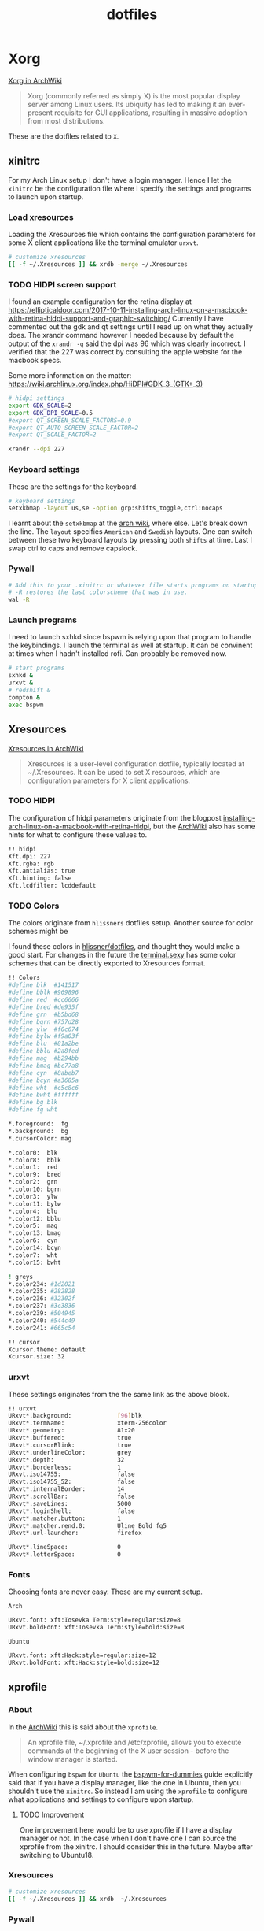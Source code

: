 #+TITLE: dotfiles
* Xorg

[[https://wiki.archlinux.org/index.php/xorg][Xorg in ArchWiki]]
#+BEGIN_QUOTE
Xorg (commonly referred as simply X) is the most popular display server among
Linux users. Its ubiquity has led to making it an ever-present requisite for GUI
applications, resulting in massive adoption from most distributions.
#+END_QUOTE

These are the dotfiles related to ~X~.

** xinitrc
:PROPERTIES:
:header-args: :tangle (my/tangle-os '(arch) "~/.xinitrc") :comments link :shebang "#! /bin/sh" :mkdirp yes
:END:

For my Arch Linux setup I don't have a login manager. Hence I let the ~xinitrc~
be the configuration file where I specify the settings and programs to launch
upon startup.


*** Load xresources

Loading the Xresources file which contains the configuration parameters for some
X client applications like the terminal emulator ~urxvt~.
#+BEGIN_SRC sh
# customize xresources
[[ -f ~/.Xresources ]] && xrdb -merge ~/.Xresources
#+END_SRC

*** TODO HIDPI screen support

I found an example configuration for the retina display at
https://ellipticaldoor.com/2017-10-11-installing-arch-linux-on-a-macbook-with-retina-hidpi-support-and-graphic-switching/
Currently I have commented out the gdk and qt settings until I read up on what
they actually does. The xrandr command however I needed because by default the
output of the ~xrandr -q~ said the dpi was 96 which was clearly incorrect. I
verified that the 227 was correct by consulting the apple website for the
macbook specs.

Some more information on the matter:
https://wiki.archlinux.org/index.php/HiDPI#GDK_3_(GTK+_3)

#+BEGIN_SRC sh
# hidpi settings
export GDK_SCALE=2
export GDK_DPI_SCALE=0.5
#export QT_SCREEN_SCALE_FACTORS=0.9
#export QT_AUTO_SCREEN_SCALE_FACTOR=2
#export QT_SCALE_FACTOR=2

xrandr --dpi 227
#+END_SRC

*** Keyboard settings

These are the settings for the keyboard.
#+BEGIN_SRC sh
# keyboard settings
setxkbmap -layout us,se -option grp:shifts_toggle,ctrl:nocaps
#+END_SRC

I learnt about the ~setxkbmap~ at the [[https://wiki.archlinux.org/index.php/Xorg/Keyboard_configuration#Using_setxkbmap][arch wiki]], where else. Let's break down
the line. The ~layout~ specifies ~American~ and ~Swedish~ layouts. One can
switch between these two keyboard layouts by pressing both ~shifts~ at
time. Last I swap ctrl to caps and remove capslock.
*** Pywall

#+BEGIN_SRC sh
# Add this to your .xinitrc or whatever file starts programs on startup.
# -R restores the last colorscheme that was in use.
wal -R
#+END_SRC

*** Launch programs

I need to launch sxhkd since bspwm is relying upon that program to handle the
keybindings. I launch the terminal as well at startup. It can be convinent at
times when I hadn't installed rofi. Can probably be removed now.

#+BEGIN_SRC sh
# start programs
sxhkd &
urxvt &
# redshift &
compton &
exec bspwm
#+END_SRC

** Xresources
:PROPERTIES:
:header-args: :tangle ~/.Xresources :mkdirp yes
:END:

[[https://wiki.archlinux.org/index.php/x_resources#Usage][Xresources in ArchWiki]]
#+BEGIN_QUOTE
Xresources is a user-level configuration dotfile, typically located at
~/.Xresources. It can be used to set X resources, which are configuration
parameters for X client applications.
#+END_QUOTE

*** TODO HIDPI

The configuration of hidpi parameters originate from the blogpost
[[https://ellipticaldoor.com/2017-10-11-installing-arch-linux-on-a-macbook-with-retina-hidpi-support-and-graphic-switching/][installing-arch-linux-on-a-macbook-with-retina-hidpi]], but the [[https://wiki.archlinux.org/index.php/HiDPI#X_Resources][ArchWiki]] also has
some hints for what to configure these values to.

#+BEGIN_SRC sh :tangle (my/tangle-os '(arch))
!! hidpi
Xft.dpi: 227
Xft.rgba: rgb
Xft.antialias: true
Xft.hinting: false
Xft.lcdfilter: lcddefault
#+END_SRC

*** TODO Colors

The colors originate from ~hlissners~ dotfiles setup. Another source for color
schemes might be

I found these colors in [[https://github.com/hlissner/dotfiles/blob/master/base/arch-desktop/Xresources][hlissner/dotfiles]], and thought they would make a good
start. For changes in the future the [[https://terminal.sexy/][terminal.sexy]] has some color schemes that
can be directly exported to Xresources format.
#+BEGIN_SRC sh
!! Colors
#define blk  #141517
#define bblk #969896
#define red  #cc6666
#define bred #de935f
#define grn  #b5bd68
#define bgrn #757d28
#define ylw  #f0c674
#define bylw #f9a03f
#define blu  #81a2be
#define bblu #2a8fed
#define mag  #b294bb
#define bmag #bc77a8
#define cyn  #8abeb7
#define bcyn #a3685a
#define wht  #c5c8c6
#define bwht #ffffff
#define bg blk
#define fg wht

,*.foreground:  fg
,*.background:  bg
,*.cursorColor: mag

,*.color0:  blk
,*.color8:  bblk
,*.color1:  red
,*.color9:  bred
,*.color2:  grn
,*.color10: bgrn
,*.color3:  ylw
,*.color11: bylw
,*.color4:  blu
,*.color12: bblu
,*.color5:  mag
,*.color13: bmag
,*.color6:  cyn
,*.color14: bcyn
,*.color7:  wht
,*.color15: bwht

! greys
,*.color234: #1d2021
,*.color235: #282828
,*.color236: #32302f
,*.color237: #3c3836
,*.color239: #504945
,*.color240: #544c49
,*.color241: #665c54

!! cursor
Xcursor.theme: default
Xcursor.size: 32
#+END_SRC

*** urxvt

These settings originates from the the same link as the above block.
#+BEGIN_SRC sh
!! urxvt
URxvt*.background:             [96]blk
URxvt*.termName:               xterm-256color
URxvt*.geometry:               81x20
URxvt*.buffered:               true
URxvt*.cursorBlink:            true
URxvt*.underlineColor:         grey
URxvt*.depth:                  32
URxvt*.borderless:             1
URxvt.iso14755:                false
URxvt.iso14755_52:             false
URxvt*.internalBorder:         14
URxvt*.scrollBar:              false
URxvt*.saveLines:              5000
URxvt*.loginShell:             false
URxvt*.matcher.button:         1
URxvt*.matcher.rend.0:         Uline Bold fg5
URxvt*.url-launcher:           firefox

URxvt*.lineSpace:              0
URxvt*.letterSpace:            0
#+END_SRC

*** Fonts

Choosing fonts are never easy. These are my current setup.

~Arch~
#+BEGIN_SRC sh :tangle (my/tangle-os '(arch))
URxvt.font: xft:Iosevka Term:style=regular:size=8
URxvt.boldFont: xft:Iosevka Term:style=bold:size=8
#+END_SRC

~Ubuntu~
#+BEGIN_SRC sh :tangle (my/tangle-os '(ubuntu))
URxvt.font: xft:Hack:style=regular:size=12
URxvt.boldFont: xft:Hack:style=bold:size=12
#+END_SRC

** xprofile
:PROPERTIES:
:header-args: :tangle (my/tangle-os '(ubuntu) "~/.xprofile") :comments link :mkdirp yes
:END:

*** About

In the [[https://wiki.archlinux.org/index.php/xprofile][ArchWiki]] this is said about the ~xprofile~.
#+BEGIN_QUOTE
An xprofile file, ~/.xprofile and /etc/xprofile, allows you to execute commands
at the beginning of the X user session - before the window manager is started.
#+END_QUOTE

When configuring ~bspwm~ for ~Ubuntu~ the [[https://github.com/windelicato/dotfiles/wiki/bspwm-for-dummies][bspwm-for-dummies]] guide explicitly
said that if you have a display manager, like the one in Ubuntu, then you
shouldn't use the ~xinitrc~. So instead I am using the ~xprofile~ to configure
what applications and settings to configure upon startup.

**** TODO Improvement

One improvement here would be to use xprofile if I have a display manager or
not. In the case when I don't have one I can source the xprofile from the
xinitrc. I should consider this in the future. Maybe after switching to
Ubuntu18.

*** Xresources

#+BEGIN_SRC sh
# customize xresources
[[ -f ~/.Xresources ]] && xrdb  ~/.Xresources
#+END_SRC

*** Pywall

#+BEGIN_SRC sh
# Add this to your .xinitrc or whatever file starts programs on startup.
# -R restores the last colorscheme that was in use.
~/.local/bin/wal -R
#+END_SRC

*** Keyboard

Set the keyboard mapping. I enable ~Swedish~ and ~English~ and switch languages
by pressing both of the ~shift~ keys.
#+BEGIN_SRC sh
# set keyboard layouts
setxkbmap -layout us,se -option grp:shifts_toggle,ctrl:nocaps,altwin:swap_lalt_lwin
#+END_SRC

*** Programs

Launch the hotkey daemon.
#+BEGIN_SRC sh
sxhkd &
#+END_SRC

Launch the compositor compton to enable semi-trasparency.
#+BEGIN_SRC sh
# Start compositor
compton &
#+END_SRC

Wait some before launching before launching the other, non-critical, applications
#+BEGIN_SRC sh
sleep 2
xcape &
unclutter &
#+END_SRC

* bspwm
** profile
:PROPERTIES:
:header-args: :tangle ~/.profile :mkdirp yes
:END:

In the [[https://wiki.archlinux.org/index.php/bspwm][configuration section for bspwm in the ArchWiki]] it is stated that:
#+BEGIN_EXAMPLE
Important: Make sure your environment variable $XDG_CONFIG_HOME is set or your
bspwmrc will not be found
#+END_EXAMPLE

It's therefore important to set this environmental variable, which I do in
~profile~.
#+BEGIN_SRC sh :tangle (my/tangle-os '(arch))
XDG_CONFIG_HOME="$HOME/.config"
export XDG_CONFIG_HOME
#+END_SRC

** sxkhkdrc
:PROPERTIES:
:header-args: :tangle ~/.config/sxhkd/sxhkdrc :comments link :mkdirp yes
:END:

I followed the instructions from the manual and copied over the example
configuration from ~/usr/share/doc/bspwm/examples/sxhkdrc/~.

*** Independent hotkeys

#+BEGIN_SRC sh
#
# wm independent hotkeys
#

# terminal emulator
super + Return
	urxvt
#+END_SRC

#+BEGIN_SRC sh
# make sxhkd reload its configuration files:
super + Escape
	pkill -USR1 -x sxhkd
#+END_SRC

Add a shortcut for launching a floating org-capture window
#+BEGIN_SRC sh
mod4 + ctrl + shift + grave
	bspc rule -a 'Emacs' -o state=floating && org-capture
#+END_SRC

**** Application launcher

I have changed the application launcher from ~dmenu~ to ~rofi~.
#+BEGIN_SRC sh
super + @space
	rofi -show run -m -1

#+END_SRC

The ~-m~ option switches the behavior of ~rofi~ from the default which is to
show the window in the monitor where the mouse recides.

To the monitor which is in focus. I found this setting in the
[[https://github.com/DaveDavenport/rofi/blob/1ab3e571eca1768d437246ca6ec09f44432b0e20/doc/rofi.1.markdown][rofi manpages]]
#+BEGIN_EXAMPLE
-1: the currently focused monitor.

-2: the currently focused window (i.e. rofi will be displayed on top of the focused window).

-3: Position at mouse (overrides the location setting to get normal context menu
behaviour.)

-4: the monitor with the focused window.

-5: the monitor that shows the mouse pointer.
#+END_EXAMPLE

**** Lock

#+BEGIN_SRC sh :tangle (my/tangle-os '(ubuntu))
super +ctrl + l
    lock-fancy -n -p
#+END_SRC

*** Hotkeys
#+BEGIN_SRC sh
#
# bspwm hotkeys
#

# quit bspwm normally
super + alt + Escape
	bspc quit

# close and kill
super + {_,shift + }w
	bspc node -{c,k}

# alternate between the tiled and monocle layout
super + m
	bspc desktop -l next

# send the newest marked node to the newest preselected node
super + y
	bspc node newest.marked.local -n newest.!automatic.local

# swap the current node and the biggest node
super + g
	bspc node -s biggest

#+END_SRC

*** State flags

#+BEGIN_SRC sh
#
# state/flags
#

# set the window state
super + {t,shift + t,s,f}
	bspc node -t {tiled,pseudo_tiled,floating,fullscreen}

# set the node flags
super + ctrl + {m,x,y,z}
	bspc node -g {marked,locked,sticky,private}

#+END_SRC

*** Focus and swapping
#+BEGIN_SRC sh
#
# focus/swap
#

# focus the node in the given direction
super + {_,shift + }{h,j,k,l}
	bspc node -{f,s} {west,south,north,east}

# focus the node for the given path jump
super + {p,b,comma,period}
	bspc node -f @{parent,brother,first,second}

# focus the next/previous node in the current desktop
super + {_,shift + }c
	bspc node -f {next,prev}.local

# focus the next/previous desktop in the current monitor
super + bracket{left,right}
	bspc desktop -f {prev,next}.local

# focus the last node/desktop
super + {grave,Tab}
	bspc {node,desktop} -f last

# focus the older or newer node in the focus history
super + {o,i}
	bspc wm -h off; \
	bspc node {older,newer} -f; \
	bspc wm -h on

# focus or send to the given desktop
super + {_,shift + }{1-9,0}
	bspc {desktop -f,node -d} '^{1-9,10}'

#+END_SRC

*** Preselect

#+BEGIN_SRC sh
#
# preselect
#

# preselect the direction
super + ctrl + {h,j,k,l}
	bspc node -p {west,south,north,east}

# preselect the ratio
super + ctrl + {1-9}
	bspc node -o 0.{1-9}

# cancel the preselection for the focused node
super + ctrl + space
	bspc node -p cancel

# cancel the preselection for the focused desktop
super + ctrl + shift + space
	bspc query -N -d | xargs -I id -n 1 bspc node id -p cancel

#+END_SRC

*** Move/resize
#+BEGIN_SRC sh
#
# move/resize
#

# expand a window by moving one of its side outward
super + alt + {h,j,k,l}
	bspc node -z {left -20 0,bottom 0 20,top 0 -20,right 20 0}

# contract a window by moving one of its side inward
super + alt + shift + {h,j,k,l}
	bspc node -z {right -20 0,top 0 20,bottom 0 -20,left 20 0}

# move a floating window
super + {Left,Down,Up,Right}
	bspc node -v {-20 0,0 20,0 -20,20 0}
#+END_SRC

** bspwmrc
:PROPERTIES:
:header-args: :tangle "~/.config/bspwm/bspwmrc" :shebang "#! /bin/sh" :comments link :mkdirp yes
:END:

With ~bspwmrc~ it's important that the file is executable. With tangle there are
two different ways of making a tangled file executable
https://orgmode.org/manual/tangle_002dmode.html. I will be using the ~shebang~
argument which will org will make sure to add the shebang and make the file
executable.

*** sxhkd

The example file starts with ~sxhkd~. I am unsure if I need it both here and in
the ~xinitrc~.

#+BEGIN_SRC sh :tangle (my/tangle-os '(arch))
sxhkd &
#+END_SRC

*** Monitors and desktops
**** [X] Set the primary monitor
CLOSED: [2019-01-27 Sun 13:38]

I will start by setting up the correct monitor to be primary using ~randr~. The
benefit of that is that I later can just refer to the primary monitor, for
example to only put the polybar on the primary. Or use other type of bars for
the ones that ain't primary.

First step is to define the name of the primary. If there are no screens
connected then the internal screen will automatically be set to primary which
means that I don't need to do antyhing more.

This is my primary monitor for my ~ubuntu~ setup
#+BEGIN_SRC sh :tangle (my/tangle-os '(ubuntu))
EXTERNAL_MONITOR1="DP-0.8"
EXTERNAL_MONITOR2="DP-1-1-8"
#+END_SRC

This is my primary monitor for my ~arch~ setup
#+BEGIN_SRC sh :tangle (my/tangle-os '(arch))
EXTERNAL_MONITOR="DP-2"
#+END_SRC

Setup for external monitors. I found inspiration on how to find out wether the
external monitor is among the items in the list [[https://stackoverflow.com/questions/8063228/how-do-i-check-if-a-variable-exists-in-a-list-in-bash][here]]
#+BEGIN_SRC sh
MONITORS=$(xrandr -q | grep ' connected' | cut -d' ' -f1)
if [ -n "`echo $MONITORS | xargs -n1 echo | grep -e \"^$EXTERNAL_MONITOR$\"`" ]; then
    # if external monitor is connected set it to primary
    xrandr --output $EXTERNAL_MONITOR --primary
fi
#+END_SRC
**** TODO Distribute workspaces on the different displays

With bspwm I can have different amount of workspaces on different displays. The
workspaces are not connected either which is a nice feature making it possible
to change workspace on one screen whilst keeping the other workspaces unchanged.

***** Uniform distribution

Each display gets the same amount of workspaces.

***** Primary distribution

The primary display get's more workspaces whilst the others have one each.

**** first solution
***** randr

#+BEGIN_SRC sh :tangle no
xrandr --output DP-1-1-8 --primary
#+END_SRC

#+BEGIN_SRC sh :tangle no
xrandr -q | grep DP-1-1-8
#+END_SRC

#+RESULTS:

Trying to improve setting primary
#+BEGIN_SRC sh :tangle no
MONITORS=$(xrandr -q | grep ' connected' | cut -d' ' -f1)
echo $MONITORS
if [[ $MONITORS == *DP* ]];
then
    echo "Connected"
else
    echo "Not connected"
fi
#+END_SRC

#+RESULTS:
| eDP-1-1 |           |
| Not     | connected |

#+BEGIN_SRC sh :tangle no :results output
EXTERNAL_CONNECTED=$(xrandr -q | grep DP-1-1-8 | wc -l)

echo $EXTERNAL_CONNECTED
if [ $EXTERNAL_CONNECTED -eq "0"]; then
echo "External not connnected"
else
echo "External connnected"
fi
#+END_SRC

#+RESULTS:
: 0
: External connnected

#+BEGIN_SRC sh :tangle no :results output
INTERNAL_CONNECTED=$(xrandr -q | grep "eDP-1-1" | wc -l)
echo $INTERNAL_CONNECTED
if [ $INTERNAL_CONNECTED -eq "0"]; then
echo "Internal not connnected"
else
echo "Internal connnected"
fi
#+END_SRC

#+RESULTS:
: 1
: Internal connnected

***** Simple hardcoded solution
This is the setup for monitors in the example configuration
#+BEGIN_SRC sh :tangle no
bspc monitor -d I II III IV V VI VII VIII IX X
#+END_SRC

This is the first attempt to use multiple monitors on my macArch
#+BEGIN_SRC sh :tangle no
# bspc monitor DP-1 I II III IV V
# bspc monitor eDP-1 VI VII VIII IX X
bspc monitor 0x00600002 -d I II III IV V
bspc monitor 0x00600004 -d VI VII VIII IX X
#+END_SRC

***** Generic solution
This is the more generic solution. It splits up the ten workspaces on the number
of monitors that exists. In the case of three screens 3 workspaces will be
assigned to each monitor.
#+BEGIN_SRC sh
i=0
n=`bspc query -M | wc -l`  # count number of lines in bspwm's monitor list
per=$(( 10 / n ))          # number of desktops per monitor
for monitor in `bspc query -M`; do
    bspc monitor $monitor -d `seq $i $(( i + per - 1 ))`
    # seq is end-inclusive; `seq 1 $((1+2))` returns "1 2 3"
    i=$(( i + per ))
done
#+END_SRC

***** Specific 3 monitor solution                                                          :wip:
This solution finds the primary display and allocates five workspaces on that
one and leaves the other screens with 1 workspace each. Maybe this is a good
approach, I will evaluate it.
#+BEGIN_SRC sh :tangle no
export MONITOR=$(xrandr -q | grep 'primary' | cut -d' ' -f1)
export MONITORS=( $(xrandr -q | grep ' connected' | cut -d' ' -f1) )
MONITOR=${MONITOR:-${MONITORS[0]}}
# Multiple workspaces for main monitor, but only one for others
bspc monitor $MONITOR -d {1,2,3,4,5}
for mon in ${MONITORS[@]/${MONITOR}}; do
    bspc monitor $mon -d $mon/1
done

#+END_SRC

#+BEGIN_SRC sh :tangle no
export CENTER_MONITOR=$(xrandr -q | grep " connected" | sed -n '1p' | cut -d' ' -f1)
export LEFT_MONITOR=$(xrandr -q | grep " connected" | sed -n '2p' | cut -d' ' -f1)
export RIGHT_MONITOR=$(xrandr -q | grep " connected" | sed -n '3p' | cut -d' ' -f1)

bspc monitor $LEFT_MONITOR -d {1}
bspc monitor $CENTER_MONITOR -d {2,3,4,5,6}
bspc monitor $RIGHT_MONITOR -d {7}
#+END_SRC

***** Multiple monitors improved

****** Finding out the monitors with xrandr
:PROPERTIES:
:header-args: :tangle no
:END:
Find the primary monitor (this is the built in one in the laptop)
#+BEGIN_SRC sh :results output
xrandr -q | grep primary | grep 'connected'
#+END_SRC

#+RESULTS:
: eDP-1-1 connected primary 1920x1080+0+0 (normal left inverted right x axis y axis) 309mm x 175mm

#+BEGIN_SRC sh :results output
xrandr -q | grep primary | grep 'connected' | cut -d' ' -f1
#+END_SRC

#+RESULTS:
: eDP-1-1

Find the other connected monitors
#+BEGIN_SRC sh :results output
xrandr -q | grep 'connected'
#+END_SRC

#+RESULTS:
: DP-0 disconnected (normal left inverted right x axis y axis)
: DP-1 disconnected (normal left inverted right x axis y axis)
: eDP-1-1 connected primary 1920x1080+0+0 (normal left inverted right x axis y axis) 309mm x 175mm
: DP-1-1 disconnected (normal left inverted right x axis y axis)
: HDMI-1-1 disconnected (normal left inverted right x axis y axis)
: DP-1-1-8 connected 1920x1200+1920+0 (normal left inverted right x axis y axis) 518mm x 324mm
: DP-1-1-1 connected 1920x1200+3840+0 (normal left inverted right x axis y axis) 518mm x 324mm

The problem here is that I find a lot of disconnected monitors. I want to get
rid of those

In the grep manual there is an ~invert~ entry
#+BEGIN_SRC sh :results output
grep --help | grep invert
#+END_SRC

#+RESULTS:
:   -v, --invert-match        select non-matching lines

If I use that then
#+BEGIN_SRC sh :results output
xrandr -q | grep 'connected' | grep -v 'disconnected' | cut -d' ' -f1
#+END_SRC

#+RESULTS:
: eDP-1-1
: DP-1-1-8
: DP-1-1-1

Or use awk https://stackoverflow.com/questions/3548453/negative-matching-using-grep-match-lines-that-do-not-contain-foo
#+BEGIN_SRC sh :results output
xrandr -q | grep 'connected' | awk '!/disconnected/' | cut -d' ' -f1
#+END_SRC

#+RESULTS:
: eDP-1-1
: DP-1-1-8
: DP-1-1-1
****** Finding out the monitors with bspc
:PROPERTIES:
:header-args: :tangle no
:END:

I found this post on the matter, [[https://www.reddit.com/r/unixporn/comments/5lxecy/bspwm_with_two_monitors/][bspwm with two monitors]].

This solution evenly distributes the monitors. So with a 3 monitor setup the
workspaces becomes. In this setup there will be 3 monitors per monitor meaning 9
desktops in total.
#+BEGIN_SRC sh
i=0
n=`bspc query -M | wc -l`  # count number of lines in bspwm's monitor list
per=$(( 10 / n ))          # number of desktops per monitor
for monitor in `bspc query -M`; do
    bspc monitor $monitor -d `seq $i $(( i + per - 1 ))`
    # seq is end-inclusive; `seq 1 $((1+2))` returns "1 2 3"
    i=$(( i + per ))
done
#+END_SRC

*** bspwm look

These settings are from hlissner's setup
#+BEGIN_SRC sh
bspc config split_ratio          0.50
bspc config gapless_monocle      true
bspc config borderless_monocle   true
bspc config paddingless_monocle  true

bspc config pointer_modifier mod4
bspc config pointer_action1 move
bspc config pointer_action2 resize_side
bspc config pointer_action3 resize_corner

bspc config remove_disabled_monitors false
bspc config remove_unplugged_monitors true

bspc config border_width    0
bspc config window_gap      12
bspc config top_padding     0
bspc config bottom_padding  0
bspc config left_padding    0
bspc config right_padding   0
#+END_SRC

To make it possible to use youtube in fullscreen tiled mode
[[https://www.reddit.com/r/bspwm/comments/a4ju19/youtube_video_in_fullscreen_tiled_mode/][a thread about the issue]]
#+BEGIN_SRC sh
bspc config ignore_ewmh_fullscreen all
#+END_SRC

Settings for the primary monitor
#+BEGIN_SRC sh
export MONITOR=$(xrandr -q | grep 'primary' | cut -d' ' -f1)

bspc config -m $MONITOR window_gap     22
#+END_SRC

This sets the padding value. If it's matched to the ~height~ value in ~polybar~
config the bar will be shown even if the window is in a full screen mode.
#+BEGIN_SRC sh
bspc config -m $MONITOR bottom_padding 27
#+END_SRC

#+BEGIN_SRC sh
bspc config -m $MONITOR top_padding    0
bspc config -m $MONITOR left_padding   0
bspc config -m $MONITOR right_padding  0
#+END_SRC

*** Default rules

#+BEGIN_SRC sh
bspc rule -a 'Emacs:org*' state=floating
bspc rule -a Gimp desktop='^8' state=floating follow=on
bspc rule -a Chromium desktop='^2'
bspc rule -a mplayer2 state=floating
bspc rule -a Kupfer.py focus=on
bspc rule -a Screenkey manage=off
#+END_SRC
*** Custom rules

**** Emacs
#+BEGIN_SRC sh
bspc rule -a Emacs split_ratio=0.5 border=off state=tiled
#+END_SRC

**** Peek
I want peek to be floating as it's suppose to record what is underneath it.
This code did however not work
#+BEGIN_SRC sh :tangle no
bspc rule -a peek state=floating
#+END_SRC

But consulting the [[https://wiki.archlinux.org/index.php/bspwm#Rules][arch wiki]] I found that I need to make sure I provide the
right class name. To figure that out run the following command and click on the
window of the application you want to add a rule for.
#+BEGIN_SRC sh :tangle no
# run it in the terminal not here
xprop | grep WM_CLASS                                                                                                                                                                  ~
#+END_SRC

The output when clicking on the top of the ~Peek~ window is
#+BEGIN_EXAMPLE
WM_CLASS(STRING) = "peek", "Peek"
#+END_EXAMPLE

#+BEGIN_SRC sh
bspc rule -a Peek state=floating
#+END_SRC

*** TODO Window issues

I have had an issue with the ~Emacs~ window that the box is rendered larger than
actual ~Emacs~. The issue seems to be this
https://wiki.archlinux.org/index.php/bspwm#Window_box_larger_than_the_actual_application.

#+BEGIN_EXAMPLE
M-x emacs-version
#+END_EXAMPLE

States that ~Emacs~ is built with ~GTK+~ so it might be worth seeing if this can
be fixed.

Had no effect what I could see but I am also unsure how this is loaded?
It might actually have had effect after I rebooted the computer. Unfortunately I
don't think that it worked.

#+BEGIN_SRC sh :tangle ~/.config/gtk-3.0/gtk.css :shebang :comments
.window-frame, .window-frame:backdrop {
  box-shadow: 0 0 0 black;
  border-style: none;
  margin: 0;
  border-radius: 0;
}

.titlebar {
  border-radius: 0;
}
#+END_SRC

*** Background
I found this post about how to configure feh when using bspwm,
http://profectium.blogspot.com/2016/07/how-to-change-your-desktop-background.html.
I tried to use xinitrc first to set the background but that approach seemed to
have implications when running dual screens.

#+BEGIN_SRC sh :tangle no
feh --bg-scale ~/src/dotfiles/assets/ghostinshell.jpg
#+END_SRC

*** Status bar
It was recomended in the polybar wiki,
https://github.com/jaagr/polybar/wiki, to add a launch file which could be
called from the ~bspwmrc~.

#+BEGIN_SRC sh
$HOME/.config/polybar/launch.sh
#+END_SRC

*** Pywal color
#+BEGIN_SRC sh
# source the colors.
. "${HOME}/.cache/wal/colors.sh"

# Set the border colors.
# bspc config normal_border_color "$color1"
# bspc config active_border_color "$color2"
# bspc config focused_border_color "$color15"
# Use the line below if you are on bspwm >= 0.9.4
bspc config presel_feedback_color "$color1"
# Use the line below if you are on bspwm < 0.9.4
#bspc config presel_border_color "$color1"
#+END_SRC

*** TODO Drop down scrach terminal

The ~scratchpad~ might be a useful feature
https://wiki.archlinux.org/index.php/bspwm#Scratchpad

*** Mouse control
I want to be able to hide my mouse cursor automatically after a while of non-usage
https://wiki.archlinux.org/index.php/unclutter
#+BEGIN_SRC sh :tangle (my/tangle-os '(arch))
unclutter &
#+END_SRC

*** Keyboard control
I want to switch caps lock to ctrl when pressed in conjunction with another key,
and escape when pressed by itself. This functionality is provided by the program
~xcape~.
#+BEGIN_SRC sh :tangle (my/tangle-os '(arch))
xcape &
#+END_SRC

**** TODO Differentiate between internal and external keyboard
:PROPERTIES:
:header-args: :tangle no
:END:
An improvement will be to make this conditional. I want to only start
xcape as long as the keyboardio can't be detected that it is plugged in. Cause
in that case this modification is not needed.

https://askubuntu.com/questions/337411/how-to-permanently-assign-a-different-keyboard-layout-to-a-usb-keyboard

I should probably have a strategy that when there is a usb keyboard detected.
Investigate if it is my special external keyboard. If so don't do any remaping.
Otherwise do it since I will only have the internal keyboard at my disposal.

#+BEGIN_SRC sh :results output
xinput -list | grep "Keyboard"
#+END_SRC

#+RESULTS:
: ⎜   ↳ USB Keyboard                            	id=11	[slave  pointer  (2)]
:     ↳ USB Keyboard                            	id=12	[slave  keyboard (3)]
** TODO scratchpad

In the [[https://wiki.archlinux.org/index.php/bspwm#Scratchpad][ArchWiki]] there is a section on creating a sratchpad in bspwm. I also
found [[https://www.reddit.com/r/bspwm/comments/85hr4c/making_a_scratchpaddropdown_terminal_in_bspwm/][this reddit post]] regarding the sratchpad. This is something that I want to
look into when I have time for it.

* compton
:PROPERTIES:
:header-args: :tangle ~/.config/compton.conf :mkdirp yes :comments link
:END:

I have used the example configuration to start with.

** Shadows
I disabled the shadows. I need to understand better how these shadows work
before I use them.

#+BEGIN_SRC sh
shadow = false;
shadow-radius = 7;
shadow-offset-x = -7;
shadow-offset-y = -7;
log-level = "warn";
# log-file = "/path/to/your/log/file";
# shadow-opacity = 0.7;
# shadow-red = 0.0;
# shadow-green = 0.0;
# shadow-blue = 0.0;
shadow-exclude = [
	"name = 'Notification'",
	"class_g = 'Conky'",
	"class_g ?= 'Notify-osd'",
	"class_g = 'Cairo-clock'",
	"_GTK_FRAME_EXTENTS@:c"
];
# shadow-exclude = "n:e:Notification";
# shadow-exclude-reg = "x10+0+0";
# xinerama-shadow-crop = true;
#+END_SRC

** Opacity and blur
It seems like compton gives emacs some kind of dark frame on the right side,
which dissapears if I go to monocle view and back. Need to investigate that.

#+BEGIN_SRC sh
# Opacity
inactive-opacity = 1.0;
# active-opacity = 0.8;
frame-opacity = 0.7;
inactive-opacity-override = false;
#+END_SRC

#+BEGIN_SRC sh
inactive-dim = 0.2;
# inactive-dim-fixed = true;
#+END_SRC

#+BEGIN_SRC sh
# blur-background = true;
# blur-background-frame = true;
blur-kern = "3x3box";
# blur-kern = "5,5,1,1,1,1,1,1,1,1,1,1,1,1,1,1,1,1,1,1,1,1,1,1,1,1";
# blur-background-fixed = true;
blur-background-exclude = [
	"window_type = 'dock'",
	"window_type = 'desktop'",
	"_GTK_FRAME_EXTENTS@:c"
];
#+END_SRC

** Application opacity rules
I have here the example opacity rule from the arch wiki,
https://wiki.archlinux.org/index.php/compton.

#+BEGIN_SRC sh
# opacity-rule = [ "80:class_g = 'URxvt'" ];
opacity-rule = [
  "90:class_g = 'URxvt' && focused",
  "60:class_g = 'URxvt' && !focused"
];
#+END_SRC

** TODO Different alpha value for inactive windows

I want to have the alpha value lowered for the other windows, not the active
one. This will make it easier to know which window currently has the focus.

** Rest
#+BEGIN_SRC sh
# Fading
fading = true;
# fade-delta = 30;
fade-in-step = 0.03;
fade-out-step = 0.03;
# no-fading-openclose = true;
# no-fading-destroyed-argb = true;
fade-exclude = [ ];

# Other
backend = "xrender";
mark-wmwin-focused = false;
mark-ovredir-focused = false;
# use-ewmh-active-win = true;
detect-rounded-corners = true;
detect-client-opacity = true;
refresh-rate = 0;
vsync = "none";
# sw-opti = true;
# unredir-if-possible = true;
# unredir-if-possible-delay = 5000;
# unredir-if-possible-exclude = [ ];
focus-exclude = [ "class_g = 'Cairo-clock'" ];
#+END_SRC

https://github.com/chjj/compton/issues/392
#+BEGIN_SRC sh
detect-transient = false;
detect-client-leader = false;
#+END_SRC

#+BEGIN_SRC sh
invert-color-include = [ ];
# resize-damage = 1;

# GLX backend
# glx-no-stencil = true;
# glx-no-rebind-pixmap = true;
glx-swap-method = "undefined";
# glx-use-gpushader4 = true;
# xrender-sync = true;
# xrender-sync-fence = true;

# Window type settings
wintypes:
{
  tooltip = { fade = true; shadow = true; opacity = 0.75; focus = true; full-shadow = false; };
  dock = { shadow = false; }
  dnd = { shadow = false; }
  popup_menu = { opacity = 0.8; }
  dropdown_menu = { opacity = 0.8; }
};
#+END_SRC

* Firefox

There is not that much to configure, at least with configuration files, when it
comes to Firefox. However one aspect is the appearance. Since I am using a
window manager in combination with Vim emulation there is not that much need for
me to have the menus. So I want to make them dissapear.

** Finding the profile directory

The tricky aspect with tangling this configuration file is that the path to the
~profile directory~, in which this file should be tangled, is dynamic. It varies
from computer to computer. Now maybe I could have done this with some regexp
directly, I am not sure, but it was quite easy to just write an ~Elisp~ function
that could be used in the tangling process.

#+BEGIN_SRC elisp
(defun my/firefox-profile-directory ()
  "Find the path to the Firefox profile directory where settings recide."
  (let ((profile-directory '())
        (firefox-path (expand-file-name "~/.mozilla/firefox/")))
    (with-temp-buffer (shell-command (concat "ls " firefox-path) t)
                      (goto-char (point-min))
                      (while (not (eobp))
                          (let ((content (string-trim (thing-at-point 'line))))
                            (if (string-match "default" content)
                                (setq profile-directory (concat firefox-path content))))
                          (forward-line 1)))
    profile-directory))
#+END_SRC

** Minimalistic appearance
:PROPERTIES:
:header-args: :tangle (concat (my/firefox-profile-directory) "/chrome/userChrome.css") :mkdirp yes :comments link
:END:

I created [[https://niklascarlsson.github.io/posts/a-minimalists-firefox/][a blog post]] on where I found this configuration and what it does.

#+BEGIN_SRC sh
/*
 * Do not remove the @namespace line -- it's required for correct functioning
 */
@namespace url("http://www.mozilla.org/keymaster/gatekeeper/there.is.only.xul"); /* set default namespace to XUL */

/*
 * Hide tab bar, navigation bar and scrollbars
 * !important may be added to force override, but not necessary
 */
#TabsToolbar {visibility: collapse;}
#navigator-toolbox {visibility: collapse;}
#content browser {margin-right: -14px; margin-bottom: -14px;}
#+END_SRC

* Polybar
** configuration
:PROPERTIES:
:header-args: :tangle ~/.config/polybar/config :mkdirp yes
:END:

I am unsure how to handle the comments in this file. Since they are using the
~;~ symbol I need to figure out a good way if I want to add ~:comments link~
header argument. However this could be a future improvement.

*** Banner

This part is untouched from the example file provided by ~polybar~.

#+BEGIN_SRC sh
;==========================================================
;
;
;   ██████╗  ██████╗ ██╗  ██╗   ██╗██████╗  █████╗ ██████╗
;   ██╔══██╗██╔═══██╗██║  ╚██╗ ██╔╝██╔══██╗██╔══██╗██╔══██╗
;   ██████╔╝██║   ██║██║   ╚████╔╝ ██████╔╝███████║██████╔╝
;   ██╔═══╝ ██║   ██║██║    ╚██╔╝  ██╔══██╗██╔══██║██╔══██╗
;   ██║     ╚██████╔╝███████╗██║   ██████╔╝██║  ██║██║  ██║
;   ╚═╝      ╚═════╝ ╚══════╝╚═╝   ╚═════╝ ╚═╝  ╚═╝╚═╝  ╚═╝
;
;
;   To learn more about how to configure Polybar
;   go to https://github.com/jaagr/polybar
;
;   The README contains alot of information
;
;==========================================================

#+END_SRC

*** TODO Colors

These are the colors from the default configuration. One improvement would be to
utilize the colors from the ~Xresources~ so that the pallettes are more in sync.

#+BEGIN_SRC sh :tangle no
[colors]
;background = ${xrdb:color0:#222}
background = #222
background-alt = #444
;foreground = ${xrdb:color7:#222}
foreground = #dfdfdf
foreground-alt = #555
primary = #ffb52a
secondary = #e60053
alert = #bd2c40
#+END_SRC

Interpret the values like this
#+BEGIN_QUOTE
key = ${xrdb:KEY:fallback value}
#+END_QUOTE


Colors from pywall
https://github.com/dylanaraps/pywal/wiki/Customization#polybar
#+BEGIN_SRC sh
[colors]
background = ${xrdb:color0:#222}
background-alt = ${xrdb:color9:#444}
foreground = ${xrdb:color7:#222}
foreground-alt = ${xrdb:color7:#222}
primary = ${xrdb:color1:#222}
secondary = ${xrdb:color2:#222}
alert = ${xrdb:color3:#222}
#+END_SRC

*** TODO Fonts

I want to make use of custom fonts and have some symbols denoting the desktop.
That would look prettier than the current setup.

*** Main bar

**** Enable true full screen mode :wip:

I found [[https://github.com/jaagr/polybar/wiki][this]] at the polybar wiki page.
#+BEGIN_QUOTE
To allow other windows to be placed above the bar, or to avoid having the bar
visible when in fullscreen mode, you need to use the following two parameters.
Note that it will tell the window manager to back off so no area will be
reserved, etc.
#+END_QUOTE

I therefore add the following settings.

I am trying to deduce how to make the polybar appear on multiple monitors. Or at
least primary one. https://github.com/jaagr/polybar/issues/763
#+BEGIN_SRC sh
[bar/example]
monitor = ${env:MONITOR:}
wm-restack = bspwm
override-redirect = true
#+END_SRC

**** Unnamed 1
#+BEGIN_SRC sh
;monitor = ${env:MONITOR:HDMI-1}
width = 100%
height = 27
;offset-x = 1%
;offset-y = 1%
#+END_SRC

This gives rounded corners when bumped up. I like it boxy so I set it to zero.
#+BEGIN_SRC sh
radius = 0.0
#+END_SRC

#+BEGIN_SRC sh
fixed-center = false
#+END_SRC

**** Bottom placement

To let the polybar, which by default is placed on top instead be placed at the
bottom add the following line.
#+BEGIN_SRC sh
bottom = 1

#+END_SRC

**** Unnamed 2

#+BEGIN_SRC sh
background = ${colors.background}
foreground = ${colors.foreground}
#+END_SRC

Setting the line-size to zero makes the colored lines under the numbers
disappear. I personally like this minimalistic approach better.
#+BEGIN_SRC sh
line-size = 0
#+END_SRC

#+BEGIN_SRC sh
line-color = #f00

#+END_SRC

This setting controlls the border around the polybar. It was originally four
creating a gap around the bar which I thougth it looks better without for now.
#+BEGIN_SRC sh
border-size = 0
#+END_SRC

#+BEGIN_SRC sh
border-color = #00000000

padding-left = 0
padding-right = 2

module-margin-left = 1
module-margin-right = 2

font-0 = fixed:pixelsize=10;1
font-1 = unifont:fontformat=truetype:size=8:antialias=false;0
font-2 = siji:pixelsize=10;1

modules-left = pulseaudio
modules-center = bspwm
modules-right = xkeyboard wlan battery date powermenu

tray-position = right
tray-padding = 2
;tray-background = #0063ff

;wm-restack = bspwm
;wm-restack = i3

;override-redirect = true

;scroll-up = bspwm-desknext
;scroll-down = bspwm-deskprev

;scroll-up = i3wm-wsnext
;scroll-down = i3wm-wsprev

cursor-click = pointer
cursor-scroll = ns-resize
#+END_SRC

*** Modules

**** xwindow
#+BEGIN_SRC shell
[module/xwindow]
type = internal/xwindow
label = %title:0:30:...%

[module/xkeyboard]
type = internal/xkeyboard
blacklist-0 = num lock
blacklist-1 = caps lock
blacklist-2 = scroll lock

format-prefix = " "
format-prefix-foreground = ${colors.foreground-alt}
format-prefix-underline = ${colors.secondary}

label-layout = %layout%
label-layout-underline = ${colors.secondary}

label-indicator-padding = 2
label-indicator-margin = 1
label-indicator-background = ${colors.secondary}
label-indicator-underline = ${colors.secondary}

[module/filesystem]
type = internal/fs
interval = 25

mount-0 = /

label-mounted = %{F#0a81f5}%mountpoint%%{F-}: %percentage_used%%
label-unmounted = %mountpoint% not mounted
label-unmounted-foreground = ${colors.foreground-alt}

#+END_SRC

**** bspwm
#+BEGIN_SRC shell
[module/bspwm]
type = internal/bspwm

label-focused = %index%
label-focused-background = ${colors.background-alt}
label-focused-underline= ${colors.primary}
label-focused-padding = 2

label-occupied = %index%
label-occupied-padding = 2

label-urgent = %index%!
label-urgent-background = ${colors.alert}
label-urgent-padding = 2

label-empty = %index%
label-empty-foreground = ${colors.foreground-alt}
label-empty-padding = 2

; Separator in between workspaces
; label-separator = |
#+END_SRC

**** i3
#+BEGIN_SRC shell
[module/i3]
type = internal/i3
format = <label-state> <label-mode>
index-sort = true
wrapping-scroll = false

; Only show workspaces on the same output as the bar
;pin-workspaces = true

label-mode-padding = 2
label-mode-foreground = #000
label-mode-background = ${colors.primary}

; focused = Active workspace on focused monitor
label-focused = %index%
label-focused-background = ${module/bspwm.label-focused-background}
label-focused-underline = ${module/bspwm.label-focused-underline}
label-focused-padding = ${module/bspwm.label-focused-padding}

; unfocused = Inactive workspace on any monitor
label-unfocused = %index%
label-unfocused-padding = ${module/bspwm.label-occupied-padding}

; visible = Active workspace on unfocused monitor
label-visible = %index%
label-visible-background = ${self.label-focused-background}
label-visible-underline = ${self.label-focused-underline}
label-visible-padding = ${self.label-focused-padding}

; urgent = Workspace with urgency hint set
label-urgent = %index%
label-urgent-background = ${module/bspwm.label-urgent-background}
label-urgent-padding = ${module/bspwm.label-urgent-padding}

; Separator in between workspaces
; label-separator = |


#+END_SRC

**** mpd
#+BEGIN_SRC shell
[module/mpd]
type = internal/mpd
format-online = <label-song>  <icon-prev> <icon-stop> <toggle> <icon-next>

icon-prev = 
icon-stop = 
icon-play = 
icon-pause = 
icon-next = 

label-song-maxlen = 25
label-song-ellipsis = true

[module/xbacklight]
type = internal/xbacklight

format = <label> <bar>
label = BL

bar-width = 10
bar-indicator = |
bar-indicator-foreground = #fff
bar-indicator-font = 2
bar-fill = ─
bar-fill-font = 2
bar-fill-foreground = #9f78e1
bar-empty = ─
bar-empty-font = 2
bar-empty-foreground = ${colors.foreground-alt}
#+END_SRC

**** backlight
#+BEGIN_SRC shell
# [module/backlight-acpi]
# inherit = module/xbacklight
# type = internal/backlight
# card = intel_backlight

#+END_SRC

**** cpu
#+BEGIN_SRC shell
[module/cpu]
type = internal/cpu
interval = 2
format-prefix = " "
format-prefix-foreground = ${colors.foreground-alt}
format-underline = #f90000
label = %percentage:2%%

#+END_SRC

**** memory
#+BEGIN_SRC shell
[module/memory]
type = internal/memory
interval = 2
format-prefix = " "
format-prefix-foreground = ${colors.foreground-alt}
format-underline = #4bffdc
label = %percentage_used%%

#+END_SRC

**** wlan
#+BEGIN_SRC shell
[module/wlan]
type = internal/network
interface = wlp3s0
interval = 3.0

format-connected = <ramp-signal> <label-connected>
format-connected-underline = #9f78e1
label-connected = %essid%

format-disconnected =
;format-disconnected = <label-disconnected>
;format-disconnected-underline = ${self.format-connected-underline}
;label-disconnected = %ifname% disconnected
;label-disconnected-foreground = ${colors.foreground-alt}

ramp-signal-0 = 
ramp-signal-1 = 
ramp-signal-2 = 
ramp-signal-3 = 
ramp-signal-4 = 
ramp-signal-foreground = ${colors.foreground-alt}

#+END_SRC

**** ethernet
#+BEGIN_SRC shell
[module/eth]
type = internal/network
interface = net0
interval = 3.0

format-connected-underline = #55aa55
format-connected-prefix = " "
format-connected-prefix-foreground = ${colors.foreground-alt}
label-connected = %local_ip%

format-disconnected =
;format-disconnected = <label-disconnected>
;format-disconnected-underline = ${self.format-connected-underline}
;label-disconnected = %ifname% disconnected
;label-disconnected-foreground = ${colors.foreground-alt}

#+END_SRC

**** date
#+BEGIN_SRC shell
[module/date]
type = internal/date
interval = 5

date =
date-alt = " %Y-%m-%d"

time = %H:%M
time-alt = %H:%M:%S

format-prefix = 
format-prefix-foreground = ${colors.foreground-alt}
format-underline = #0a6cf5

label = %date% %time%

#+END_SRC

**** pulseaudio
#+BEGIN_SRC shell
[module/pulseaudio]
type = internal/pulseaudio

format-volume = <label-volume> <bar-volume>
label-volume = VOL %percentage%%
label-volume-foreground = ${root.foreground}

label-muted = 🔇 muted
label-muted-foreground = #666

bar-volume-width = 10
bar-volume-foreground-0 = #55aa55
bar-volume-foreground-1 = #55aa55
bar-volume-foreground-2 = #55aa55
bar-volume-foreground-3 = #55aa55
bar-volume-foreground-4 = #55aa55
bar-volume-foreground-5 = #f5a70a
bar-volume-foreground-6 = #ff5555
bar-volume-gradient = false
bar-volume-indicator = |
bar-volume-indicator-font = 2
bar-volume-fill = ─
bar-volume-fill-font = 2
bar-volume-empty = ─
bar-volume-empty-font = 2
bar-volume-empty-foreground = ${colors.foreground-alt}

#+END_SRC

**** alsa
#+BEGIN_SRC shell
[module/alsa]
type = internal/alsa

format-volume = <label-volume> <bar-volume>
label-volume = VOL
label-volume-foreground = ${root.foreground}

format-muted-prefix = " "
format-muted-foreground = ${colors.foreground-alt}
label-muted = sound muted

bar-volume-width = 10
bar-volume-foreground-0 = #55aa55
bar-volume-foreground-1 = #55aa55
bar-volume-foreground-2 = #55aa55
bar-volume-foreground-3 = #55aa55
bar-volume-foreground-4 = #55aa55
bar-volume-foreground-5 = #f5a70a
bar-volume-foreground-6 = #ff5555
bar-volume-gradient = false
bar-volume-indicator = |
bar-volume-indicator-font = 2
bar-volume-fill = ─
bar-volume-fill-font = 2
bar-volume-empty = ─
bar-volume-empty-font = 2
bar-volume-empty-foreground = ${colors.foreground-alt}
#+END_SRC

**** battery
#+BEGIN_SRC shell
[module/battery]
type = internal/battery
battery = BAT0
adapter = ADP1
full-at = 98

format-charging = <animation-charging> <label-charging>
format-charging-underline = #ffb52a

format-discharging = <animation-discharging> <label-discharging>
format-discharging-underline = ${self.format-charging-underline}

format-full-prefix = " "
format-full-prefix-foreground = ${colors.foreground-alt}
format-full-underline = ${self.format-charging-underline}

ramp-capacity-0 = 
ramp-capacity-1 = 
ramp-capacity-2 = 
ramp-capacity-foreground = ${colors.foreground-alt}

animation-charging-0 = 
animation-charging-1 = 
animation-charging-2 = 
animation-charging-foreground = ${colors.foreground-alt}
animation-charging-framerate = 750

animation-discharging-0 = 
animation-discharging-1 = 
animation-discharging-2 = 
animation-discharging-foreground = ${colors.foreground-alt}
animation-discharging-framerate = 750

#+END_SRC

**** temperature
#+BEGIN_SRC shell
[module/temperature]
type = internal/temperature
thermal-zone = 0
warn-temperature = 60

format = <ramp> <label>
format-underline = #f50a4d
format-warn = <ramp> <label-warn>
format-warn-underline = ${self.format-underline}

label = %temperature-c%
label-warn = %temperature-c%
label-warn-foreground = ${colors.secondary}

ramp-0 = 
ramp-1 = 
ramp-2 = 
ramp-foreground = ${colors.foreground-alt}

#+END_SRC

**** powermenu
#+BEGIN_SRC shell
[module/powermenu]
type = custom/menu

expand-right = true

format-spacing = 1

label-open = 
label-open-foreground = ${colors.secondary}
label-close =  cancel
label-close-foreground = ${colors.secondary}
label-separator = |
label-separator-foreground = ${colors.foreground-alt}

menu-0-0 = reboot
menu-0-0-exec = menu-open-1
menu-0-1 = power off
menu-0-1-exec = menu-open-2

menu-1-0 = cancel
menu-1-0-exec = menu-open-0
menu-1-1 = reboot
menu-1-1-exec = sudo reboot

menu-2-0 = power off
menu-2-0-exec = sudo poweroff
menu-2-1 = cancel
menu-2-1-exec = menu-open-0

#+END_SRC

**** settings
#+BEGIN_SRC shell
[settings]
screenchange-reload = true
;compositing-background = xor
;compositing-background = screen
;compositing-foreground = source
;compositing-border = over
;pseudo-transparency = false
#+END_SRC

**** global/wm

Seems like these settings doesn't have that much effect after
using the ~redirect/restack~ options? https://github.com/jaagr/polybar/issues/1174
#+BEGIN_SRC shell
[global/wm]
margin-top = 0
margin-bottom = 35

; vim:ft=dosini

#+END_SRC
** launch script
:PROPERTIES:
:header-args: :tangle ~/.config/polybar/launch.sh :comments link :shebang "#! /bin/sh" :mkdirp yes
:END:

*** Kill active bars
#+BEGIN_SRC sh
#!/usr/bin/env bash

# Terminate already running bar instances
killall -q polybar

# Wait until the processes have been shut down
while pgrep -u $UID -x polybar >/dev/null; do sleep 1; done

#+END_SRC

*** Kick of the bar(s)
I add the ~reload~ option to have the bar automatically reloaded when I change
the configuration file.
#+BEGIN_QUOTE
       -r, --reload
              Reload the application when the config file has been modified
#+END_QUOTE

This is my first attempt
#+BEGIN_SRC sh :tangle no
# Launch example bar
polybar -r example &

echo "Bar launched..."
#+END_SRC

**** Multiple monitors :wip:
https://github.com/jaagr/polybar/issues/763
#+BEGIN_SRC sh :tangle no
if type "xrandr"; then
  for m in $(xrandr --query | grep " connected" | cut -d" " -f1); do
    MONITOR=$m polybar --reload example &
  done
else
  polybar --reload example &
fi
#+END_SRC

Slimmed down version
#+BEGIN_SRC sh :tangle no
for m in $(polybar --list-monitors | cut -d":" -f1); do
    MONITOR=$m polybar --reload example &
done
#+END_SRC

**** Center monitor only

#+BEGIN_SRC sh
if type "xrandr"; then
  for m in $(xrandr --query | grep "primary" | cut -d" " -f1); do
  # for m in $(xrandr --query | grep "DP-1-1-8" | cut -d" " -f1); do
    MONITOR=$m polybar --reload example &
  done
else
  polybar --reload example &
fi
#+END_SRC
*** Customization :wip:

Use nmcli to show if a vpn connection is active.

#+BEGIN_SRC sh :results output
nmcli connection show --active | grep "vpn"
#+END_SRC

#+RESULTS:
: ovpn-se-tcp  233979ee-175d-426c-9b78-445411050714  vpn   wlp3s0

* Rofi
** The application launcher
:PROPERTIES:
:header-args: :tangle ~/.config/rofi/config :mkdirp yes :comments link
:END:

The [[https://wiki.archlinux.org/index.php/Rofi][ArchWiki entry about Rofi]], defines it as a ~window switcher, run dialog,
ssh-launcher and dmenu replacement~. I use it to start applications mainly, but
also to access my passwords through the password-store.

The configuration here is something that I have copied from ~Matt Dobson~.
Unfortunately I don't remember where I found his config.
#+BEGIN_SRC sh :tangle no
! ------------------------------------------------------------------------------
!                          ROFI THEME
! ------------------------------------------------------------------------------
rofi.color-window: argb:f2171717, #535c5c,         #a4a4a4
rofi.color-normal: argb:00171717, #a4a4a4, argb:00535c5c, argb:00171717, #535c5c
rofi.color-urgent: argb:00171717, #cc6666, argb:e54b5160, argb:00171717, #535c5c
rofi.color-active: argb:00171717, #65acff, argb:e44b5160, argb:00171717, #535c5c
#+END_SRC

Pywall instead
#+BEGIN_SRC sh
# Dark theme.
rofi.theme: ~/.cache/wal/colors-rofi-dark.rasi
#+END_SRC

Customize appearance for ~Arch~
#+BEGIN_SRC sh :tangle (my/tangle-os '(arch))
rofi.width: 1500
rofi.lines: 10
rofi.font: hack 15
rofi.bw: 0
rofi.padding: 50
rofi.line-margin: 5
rofi.eh: 1
#+END_SRC

Customize appearance for ~Ubuntu~
#+BEGIN_SRC sh :tangle (my/tangle-os '(ubuntu))
rofi.width: 1000
rofi.lines: 15
rofi.font: hack 12
rofi.bw: 0
rofi.padding: 50
rofi.line-margin: 5
rofi.eh: 1
#+END_SRC

#+BEGIN_SRC sh
rofi.sidebar-mode: true
rofi.separator-style: none
rofi.hide-scrollbar: true
rofi.show-icons: false
rofi.location: 0
!rofi.modi: window,run,drun
rofi.modi: window,run
rofi.matching: fuzzy

#+END_SRC

** The pass integration

There is an extension to rofi for handling passwords, [[https://github.com/carnager/rofi-pass][rofi-pass]]. I have used the
default configuration that was present in the github repository.

I have added the ~-m -1~ flag to synchronize the window behavior between the
rofi-pass and rofi.
#+BEGIN_SRC sh :tangle ~/.config/rofi-pass/config :mkdirp yes
# permanently set alternative root dir. Use ":" to separate multiple roots
# which can be switched at runtime with shift+left/right
# root=/path/to/root
_rofi () {
    rofi -i -no-auto-select -m -1 "$@"
}
#+END_SRC

#+BEGIN_SRC sh :tangle ~/.config/rofi-pass/config :mkdirp yes
# default command to generate passwords
_pwgen () {
	pwgen -y "$@"
}

# image viewer to display qrcode of selected entry
# qrencode is needed to generate the image and a viewer
# that can read from pipes. Known viewers to work are feh and display
_image_viewer () {
    feh -
#    display
}

# xdotool needs the keyboard layout to be set using setxkbmap
# You can do this in your autostart scripts (e.g. xinitrc)

# If for some reason, you cannot do this, you can set the command here.
# and set fix_layout to true
fix_layout=false

layout_cmd () {
  setxkbmap us
}

# fields to be used
URL_field='url'
USERNAME_field='user'
AUTOTYPE_field='autotype'

# delay to be used for :delay keyword
delay=2

# rofi-pass needs to close itself before it can type passwords. Set delay here.
wait=0.2

# delay between keypresses when typing (in ms)
xdotool_delay=12

## Programs to be used
# Editor
EDITOR='gvim -f'

# Browser
BROWSER='xdg-open'

## Misc settings

default_do='menu' # menu, autotype, copyPass, typeUser, typePass, copyUser, copyUrl, viewEntry, typeMenu, actionMenu, copyMenu, openUrl
auto_enter='false'
notify='false'
default_autotype='user :tab pass'

# color of the help messages
# leave empty for autodetection
help_color="#4872FF"

# Clipboard settings
# Possible options: primary, clipboard, both
# clip=primary
clip=both

# Seconds before clearing pass from clipboard
clip_clear=45

## Options for generating new password entries

# open new password entries in editor
edit_new_pass="true"

# default_user is also used for password files that have no user field.
#default_user="${ROFI_PASS_DEFAULT_USER-$(whoami)}"
#default_user2=mary_ann
#password_length=12

# Custom Keybindings
autotype="Alt+1"
type_user="Alt+2"
type_pass="Alt+3"
open_url="Alt+4"
copy_name="Alt+u"
copy_url="Alt+l"
copy_pass="Alt+p"
show="Alt+o"
copy_entry="Alt+2"
type_entry="Alt+1"
copy_menu="Alt+c"
action_menu="Alt+a"
type_menu="Alt+t"
help="Alt+h"
switch="Alt+x"
insert_pass="Alt+n"
#+END_SRC

* tmux
:PROPERTIES:
:header-args: :tangle ~/.tmux.conf :mkdirp yes :comments link
:END:

** General information

I am trying to grasp the notations of ~tmux~. It seems like there is three
important words to know. ~Sessions~, ~Windows~ and ~Panes~.

** TODO Start using relevant code from sensible

The plugin [[https://github.com/tmux-plugins/tmux-sensible][tmux-sensible]] has many sane options as default. I will use many of
them from there.

#+BEGIN_SRC sh
# # -- GENERAL -----------------------------

#+END_SRC

I haven't checked what the setting does but it is suggested to be set here for
the issue I am trying to solve namnely to have the autosuggestions shown in a
highlighted way. Currently everything looks like a command.
https://github.com/zsh-users/zsh-autosuggestions/issues/229
#+BEGIN_SRC sh
set -g default-terminal screen-256color
#+END_SRC

#+BEGIN_SRC sh
# set -g default-command $SHELL
# # Prevent double-execution of profile, $SHELL needs to be explicitly in profile
# # though
# set -g default-shell /bin/sh
# set -s focus-events on
# # increase scrollback buffer size
set -g history-limit 50000

#+END_SRC

#+BEGIN_SRC sh
# # Rather than constraining window size to the maximum size of any client
# # connected to the *session*, constrain window size to the maximum size of any
# # client connected to *that window*. Much more reasonable.
setw -g aggressive-resize off
#+END_SRC

#+BEGIN_SRC sh
# # Tmux >= 2.1
# # enable mouse
# setw -g mouse on
# # fix mouse scrolling: enter copy mode on scroll-up, exits it when scrolled to bottom
# bind -n WheelUpPane if-shell -F -t = "#{mouse_any_flag}" "send-keys -M" "if -Ft= '#{pane_in_mode}' 'send-keys -M' 'copy-mode -e'"

# # For tmux <2.2
# # UTF-8
# #set -q -g status-utf8 on
# #setw -q -g utf8 on
# # Enable mouse
# #setw -g mode-mouse on
# #set -g mouse-resize-pane on
# #set -g mouse-select-pane on
# #set -g mouse-select-window on


#+END_SRC

** Display

#+BEGIN_SRC sh
# # -- DISPLAY -----------------------------

set -g set-titles on
set -g set-titles-string "tmux [#H] #S:#W:#T"

# Zero-based indexing is fine in programming languages, but not so much in a multiplexer
# when zero is on the other side of the keyboard.
set -g base-index 1
setw -g pane-base-index 1

setw -g automatic-rename on # rename window to reflect current program
set -g renumber-windows on  # renumber windows when a window is closed
# display tmux messages longer
set -g display-time 1500
set -g display-panes-time 800

# focus events enabled for terminals that support them
set -g focus-events on
#+END_SRC

** Important keybindings
#+BEGIN_SRC sh
# # -- KEYBINDS ----------------------------

# set vi keys
setw -g mode-keys vi

# setw -g xterm-keys on
#+END_SRC

When I started using tmux I had a delay in zsh and in tmux there was a
noticable delay as well. This article describes how to deal with it by seting
the ~escape-time~ parameter.
https://www.johnhawthorn.com/2012/09/vi-escape-delays/
#+BEGIN_SRC sh
set -s escape-time 0
# set -sg repeat-time 600

#+END_SRC

#+BEGIN_SRC sh
# # Custom prefix
set -g prefix C-c
bind C-c send-prefix

unbind C-b

#+END_SRC

** Window management
These keybindings makes more sense from a Vim perspective.
#+BEGIN_SRC sh
unbind %
unbind '"'
bind s split-window -c "#{pane_current_path}" -v
bind v split-window -c "#{pane_current_path}" -h
bind c new-window -c "#{pane_current_path}"
#+END_SRC

** Pane management

Windows in tmux can be thougth of as tabs. So breaking a pane to a window
basically takes, what I would call a window and makes it into a tab.

#+BEGIN_SRC sh
# break pane into a window
bind = select-layout even-vertical
bind + select-layout even-horizontal
bind - break-pane
bind _ join-pane
#+END_SRC

These are some clever commands, but I haven't had the time to look more into it
so I will have it disabled in the meantime.
#+BEGIN_SRC sh
# # Smart pane switching with awareness of vim splits
# # See: https://github.com/christoomey/vim-tmux-navigator
# is_vim='echo "#{pane_current_command}" | grep -iqE "(^|\/)g?(view|n?vim?x?)(diff)?$"'
# bind -n C-h if-shell "$is_vim" "send-keys C-h" "select-pane -L"
# bind -n C-j if-shell "$is_vim" "send-keys C-j" "select-pane -D"
# bind -n C-k if-shell "$is_vim" "send-keys C-k" "select-pane -U"
# bind -n C-l if-shell "$is_vim" "send-keys C-l" "select-pane -R"
# bind -n C-\ if-shell "$is_vim" "send-keys C-\\" "select-pane -l"
# bind C-w last-pane
# bind C-n next-window
# bind C-p previous-window
#+END_SRC

Resizing and pane switching with Vi-ish bindings.
#+BEGIN_SRC sh
# Pane resizing
bind C-h resize-pane -L 6
bind C-j resize-pane -D 6
bind C-k resize-pane -U 6
bind C-l resize-pane -R 6
bind -n M-h resize-pane -L 6
bind -n M-j resize-pane -D 6
bind -n M-k resize-pane -U 6
bind -n M-l resize-pane -R 6

# Swap panes directionally
bind h select-pane -L
bind j select-pane -D
bind k select-pane -U
bind l select-pane -R
bind H run '$TMUX_HOME/scripts/swap-pane left'
bind J run '$TMUX_HOME/scripts/swap-pane down'
bind K run '$TMUX_HOME/scripts/swap-pane up'
bind L run '$TMUX_HOME/scripts/swap-pane right'
bind M run '$TMUX_HOME/scripts/swap-pane master'

bind o resize-pane -Z
bind S choose-session
bind W choose-window
bind / choose-session
bind . choose-window

bind n run 'TMUX= tmux new-session -t "$(basename \"$PWD\")" -d \; switch-client -t "$(basename \"$PWD\")"'
bind N run 'TMUX= tmux new-session -t "$(tmux display-message -p #S)" -s "$(tmux display-message -p #S-clone)" -d \; switch-client -n \; display-message "session #S cloned"'

# bind = select-layout tiled
bind | select-layout even-horizontal
bind _ select-layout even-vertical

#+END_SRC

Clever way of rebinding the ~prefix ]/[~ to navigate between active sessions.
#+BEGIN_SRC sh
# switch between sessions
bind -r [ switch-client -p
bind -r ] switch-client -n
#+END_SRC

Killing
#+BEGIN_SRC sh
bind x kill-pane
bind X kill-window
bind q kill-session
bind Q kill-server
#+END_SRC

** Copy mode
Enable vi bindings for Copy mode
#+BEGIN_SRC sh
# # -- COPY MODE ---------------------------

bind Enter copy-mode # enter copy mode
bind b list-buffers  # list paster buffers
bind p paste-buffer  # paste from the top pate buffer
bind P choose-buffer # choose which buffer to paste from

bind -T copy-mode-vi v send -X begin-selection
bind -T copy-mode-vi C-v send -X rectangle-toggle
bind -T copy-mode-vi y send -X copy-selection
bind -T copy-mode-vi Escape send -X cancel
bind -T copy-mode-vi H send -X start-of-line
bind -T copy-mode-vi L send -X end-of-line

#+END_SRC

** Reload configuration
#+BEGIN_SRC sh
# reload config without killing server
bind r source-file $HOME/.tmux.conf \; display-message "  Config reloaded..".
bind ^r refresh-client
#+END_SRC

** Theme
Load the theme
#+BEGIN_SRC sh
# -- THEME -------------------------------

# The statusbar
set -g status-position bottom
set -g status-justify centre
set -g status-bg default
set -g status-fg colour15
set -g status-interval 10
set -g status-attr dim
# set -g status-left '#[fg=colour236]_________________________'
set -g status-left '#[fg=colour236]―――――――――――――――――――――――――'
# set -g status-right "#[fg=colour236]#{prefix_highlight} #[fg=colour5] #S #[fg=colour236]──"
# set -g status-right '#[fg=colour236]_________________________'
set -g status-right '#[fg=colour236]―――――――――――――――――――――――――'
set -g status-right-length 12
set -g status-left-length 12

# The messages
set -g message-fg colour4
set -g message-bg colour237
set -g message-command-fg blue
set -g message-command-bg black

# loud or quiet?
set-option -g visual-activity off
set-option -g visual-bell off
set-option -g visual-silence off
set-window-option -g monitor-activity on
set-option -g bell-action none

# The modes
setw -g clock-mode-colour colour135
setw -g mode-attr bold
setw -g mode-fg colour196
setw -g mode-bg colour238

# The panes
set -g pane-border-fg colour235
# set -g pane-border-bg default
set -g pane-active-border-fg colour5
# set -g pane-active-border-bg default

setw -g window-status-current-fg colour2
setw -g window-status-current-bg default
# setw -g window-status-current-attr none
setw -g window-status-current-format ' #W '

setw -g window-status-fg colour236
setw -g window-status-bg default
setw -g window-status-attr none
# setw -g window-status-format '#[fg=colour8] #I #[fg=default]#W '
setw -g window-status-format ' #W '

setw -g window-status-activity-bg default
setw -g window-status-activity-fg colour240
setw -g window-status-activity-attr none

setw -g window-status-bell-attr bold
setw -g window-status-bell-fg colour255
setw -g window-status-bell-bg colour1


#+END_SRC

** Load plugins

*** Plugin manager
~Plugin manager~
https://github.com/tmux-plugins/tpm
#+BEGIN_SRC sh
set -g @plugin 'tmux-plugins/tpm'
#+END_SRC

| Command          | Action                      |
|------------------+-----------------------------|
| prefix + I       | Installs new plugins        |
| prefix + U       | Updates plugins             |
| prefix + alt + u | Removes/uninstalls plugins  |

*** Custom plugins
**** copy-cat
[[https://github.com/tmux-plugins/tmux-copycat][tmux-copycat]] enables
- regex searches
- search result highlighting
- predefined searches (especially if combined with tmux-yank)

#+BEGIN_SRC sh
set -g @plugin 'tmux-plugins/tmux-copycat'
#+END_SRC

**** yank
In normal mode ~prefix + y~ copies the command line to clipboard.
In copy mode ~y~ copies selection to clipboard.
In copy mode ~Y~ copies and pastes it to the command line.
#+BEGIN_SRC sh
set -g @plugin 'tmux-plugins/tmux-yank'
#+END_SRC

#+RESULTS:
**** open

Key bindings
#+BEGIN_QUOTE
In tmux copy mode:

    o - "open" a highlighted selection with the system default program
    Ctrl-o - open a highlighted selection with the $EDITOR
    Shift-s - search the highlighted selection directly inside a search engine (defaults to google).

In copy mode:

    highlight file.pdf and press o - file will open in the default PDF viewer.
    highlight file.doc and press o - file will open in system default .doc file viewer.
    highlight http://quote.com and press o - link will be opened in the default browser.
    highlight file.txt and press Ctrl-o - file will open in $EDITOR.
    highlight TypeError: 'undefined' is not a function and press Shift-s - the text snipped will be searched directly inside google by default
#+END_QUOTE

#+BEGIN_SRC sh
set -g @plugin 'tmux-plugins/tmux-open'
#+END_SRC

**** others
#+BEGIN_SRC sh
# set -g @plugin 'tmux-plugins/tmux-prefix-highlight'

# set -g @prefix_highlight_fg colour4
# set -g @prefix_highlight_output_suffix ' #[bg=colour8] '

#+END_SRC

*** start pluings
Start the plugin manager
#+BEGIN_SRC sh
# Initialize TMUX plugin manager (keep this line at the very bottom of tmux.conf)
run -b '~/.tmux/plugins/tpm/tpm'
#+END_SRC

* (n)vim
** neovim
:PROPERTIES:
:header-args: :tangle ~/.config/nvim/init.vim :mkdirp yes
:END:

#+BEGIN_SRC vimrc
" vim: foldmethod=marker

" {{{1 Easy configuration
let color_config = 'dark' " light/dark

" Vim-Plug (Plugin manager) {{{1
" Installation {{{2
if empty(glob('~/.config/nvim/autoload/plug.vim'))
  silent !curl -fLo ~/.config/nvim/autoload/plug.vim --create-dirs
    \ https://raw.githubusercontent.com/junegunn/vim-plug/master/plug.vim
  autocmd VimEnter * PlugInstall --sync | source ~/.config/nvim/init.vim
endif

" Setup plugins {{{2
call plug#begin(expand('~/.config/nvim/plugged'))

" Define plugins
Plug 'tpope/vim-commentary' " Comments
Plug 'tpope/vim-surround' " Change surrounding chars
Plug 'tpope/vim-unimpaired' " Improve navigation
Plug 'kana/vim-textobj-user' " Enable custom text objects
Plug 'kana/vim-textobj-indent' " Indentation text object
Plug 'sgur/vim-textobj-parameter' " Function argument text object
Plug 'justinmk/vim-sneak' " Snipe characters with greater precision
Plug 'tommcdo/vim-exchange' " Provide exchange object
Plug 'qpkorr/vim-bufkill' " Improve buffer handling
Plug 'Konfekt/FastFold' " Improve folding performance
Plug 'dylanaraps/wal.vim' " Pywall colorscheme
call plug#end()

" Vim core {{{1
" Settings {{{2
syntax enable " Enable syntax highlighting
set number " Show line number
set updatetime=100 " Decrease update time from 4s to 0.1 s, useful for gutter
set undofile " Enables persistent undo
set noswapfile " Disables swapfile
set spelllang=en_us " Sets spelling language to english
filetype plugin indent on " Enable filetype detection
set hidden " Enable hidden buffers, buffers must not be saved
set splitbelow splitright " Set Split behavior
set mouse=a "Enable mouse interaction
set clipboard+=unnamedplus " Enable clipboard paste from other sources
set equalalways " Keep windows equal
set foldmethod=syntax " determine fold method
set foldlevelstart=99 " start unfolded
set tabstop=4 shiftwidth=4 expandtab
set ignorecase smartcase " smart case enabled
set inccommand=nosplit " Get live visualization of substitution (Neovim exclusive)

" Define leader key
let mapleader=","

" Autoread when switching buffer or Vim got the focus again
au FocusGained,BufEnter * :checktime

" Mappings {{{2
" Harmonize Y behavior with (C, D)
map Y y$
"" Remap t/f movement in reverse direction
noremap \ ,
" Change mark behavior to position rather than line
" Improve search behavior
nnoremap n nzzzv
nnoremap N Nzzzv
" Command-line history with C-p/C-n
cnoremap <C-p> <up>
cnoremap <C-n> <down>
" Macro, fast access to macro q
nmap Q @q
" Windows
nnoremap <silent> <leader>wh <C-w>h
nnoremap <silent> <leader>wj <C-w>j
nnoremap <silent> <leader>wk <C-w>k
nnoremap <silent> <leader>wl <C-w>l
nnoremap <silent> <leader>wc <C-w>c
nnoremap <silent> <leader>wo <C-w>o
nnoremap <silent> <leader>wO <C-w>o
nnoremap <silent> <leader>wr <C-w>r
nnoremap <silent> <leader>wv <C-w>v
nnoremap <silent> <leader>wV <C-w>v <C-w>p
nnoremap <silent> <leader>w= <C-w>=
nnoremap <silent> <leader>wp <C-w>p
nnoremap <silent> <leader>ws <C-w>s <C-w>p
nnoremap <silent> <leader>wS <C-w>s
nnoremap <silent> <leader>wd <C-w>c
" Built in terminal
nnoremap <leader>ot :term<CR>
" Open a terminal in a popup window
" Quiting
nnoremap <silent> <leader>qq :qall!<CR>
" Disable current highlight search
nnoremap <silent> <Esc> :noh<CR>

" Plugins {{{1
" Mappings {{{2
" BuffKill {{{3
" Kill current buffer
nnoremap <silent> <leader>bk :BD!<CR>
" Move to previous buffer
nnoremap <silent> <leader>b[ :BB<CR>
" Move to next buffer
nnoremap <silent> <leader>b] :BF<CR>
" Create a new empty buffer
nnoremap <silent> <leader>bn :enew<CR>

" Settings {{{2
" vim-textobj-parameter {{{3
let g:vim_textobj_parameter_mapping = 'a'

" Exchange {{{3
nmap gx <Plug>(Exchange)
nmap gxc <Plug>(ExchangeClear)
nmap gxx <Plug>(ExchangeLine)

" Statusline {{{1
set statusline=
set statusline+=%#Identifier#\ %F " Use %f for shorter name
set statusline+=%m
set statusline+=%=
set statusline+=%2c

" Color tweaking
set background=dark
colorscheme wal
#+END_SRC

* Command-line shells
** Bash
:PROPERTIES:
:header-args: :tangle (my/tangle-os '(arch) "~/.bashrc") :mkdirp yes :comments link
:END:
*** default
This is the default content that where in the rc file at start
#+BEGIN_SRC sh
#
# ~/.bashrc
#

# If not running interactively, don't do anything
[[ $- != *i* ]] && return

alias ls='ls --color=auto'
PS1='[\u@\h \W]\$ '
#+END_SRC

*** external harddrive
Mount external
#+BEGIN_SRC sh
# mount ssd
alias mountssd='sudo ldm -d -u niklascarlsson'
#+END_SRC

** Zsh
:PROPERTIES:
:header-args: :tangle ~/.zshrc :mkdirp yes :comments link
:END:

*** zgen

Following the setup details on [[https://github.com/tarjoilija/zgen][zgen wiki]]. Starting with sourcing zgen on start
in zshrc.

#+BEGIN_SRC sh
# load zgen
source "${HOME}/.zgen/zgen.zsh"
#+END_SRC

Further down on the github page there is an example zshrc. I have taken that
content and slimmed it down.
#+BEGIN_SRC sh
# if the init scipt doesn't exist
if ! zgen saved; then
    echo "Creating a zgen save"

    # plugins
    zgen load zsh-users/zsh-syntax-highlighting
    zgen load hlissner/zsh-autopair autopair.zsh develop
    zgen load zsh-users/zsh-history-substring-search
    zgen load zdharma/history-search-multi-word
    zgen load zsh-users/zsh-completions src
    zgen load zsh-users/zsh-autosuggestions
    zgen load rupa/z z.sh

    # save all to init script
    zgen save
fi
#+END_SRC

*** keybindings

Make sure to set the timeout to a low value to avoid delays when pressing escape
https://www.johnhawthorn.com/2012/09/vi-escape-delays/
#+BEGIN_SRC sh
export KEYTIMEOUT=10
#+END_SRC

Enable vi-mode and set the keybindings
I grabbed this from https://github.com/hlissner/dotfiles/tree/master/shell/zsh
#+BEGIN_SRC sh
## vi-mode
bindkey -v

bindkey -M viins '^n' history-substring-search-down
bindkey -M viins '^p' history-substring-search-up
bindkey -M viins '^s' history-incremental-pattern-search-backward
bindkey -M viins '^u' backward-kill-line
bindkey -M viins '^w' backward-kill-word
bindkey -M viins '^b' backward-word
bindkey -M viins '^f' forward-word
bindkey -M viins '^g' push-line-or-edit
bindkey -M viins '^a' beginning-of-line
bindkey -M viins '^e' end-of-line
bindkey -M viins '^d' push-line-or-edit

bindkey -M vicmd '^k' kill-line
bindkey -M vicmd 'H'  run-help

# Shift + Tab
bindkey -M viins '^[[Z' reverse-menu-complete
#+END_SRC

There is an example zshrc found in the arch wiki
https://github.com/MrElendig/dotfiles-alice/blob/master/.zshrc

I use this to get colored directories
#+BEGIN_SRC sh
#------------------------------
# History stuff
#------------------------------
HISTFILE=~/.zsh_history
HISTSIZE=10000
SAVEHIST=10000

#------------------------------
# Variables
#------------------------------
export BROWSER="firefox"
export EDITOR="nvim"
#+END_SRC

I found this set in the arch ~bashrc~ file. Seems like a good alias to set, this
gave me colored output of my ls commands.
#+BEGIN_SRC sh
alias ls='ls --color=auto'
#+END_SRC
*** prompt

https://github.com/hlissner/dotfiles/blob/master/shell/zsh/prompt.zsh

#+BEGIN_SRC sh
# Loosely based off Pure <https://github.com/sindresorhus/pure>

_strlen() { echo ${#${(S%%)1//$~%([BSUbfksu]|([FB]|){*})/}}; }

# fastest possible way to check if repo is dirty
prompt_git_dirty() {

  # check if we're in a git repo
  [[ "$(command git rev-parse --is-inside-work-tree 2>/dev/null)" == "true" ]] || return
  # check if it's dirty
  command test -n "$(git status --porcelain --ignore-submodules -unormal)" || return

  local r=$(command git rev-list --right-only --count HEAD...@'{u}' 2>/dev/null)
  local l=$(command git rev-list --left-only --count HEAD...@'{u}' 2>/dev/null)

  (( ${r:-0} > 0 )) && echo -n " %F{red}${r}-"
  (( ${l:-0} > 0 )) && echo -n " %F{green}${l}+"
  echo -n '%f'
}

## Hooks ###############################
prompt_hook_precmd() {
  vcs_info # get git info
  # Newline before prompt, except on init
  [[ -n $PROMPT_DONE ]] && print ""; PROMPT_DONE=1
}

## Initialization ######################
prompt_init() {
  # prevent the extra space in the rprompt
  [[ -n $EMACS ]] || ZLE_RPROMPT_INDENT=0
  # prevent percentage showing up
  # if output doesn't end with a newline
  export PROMPT_EOL_MARK=

  # prompt_opts=(cr subst percent)
  setopt promptsubst
  autoload -Uz add-zsh-hook
  autoload -Uz vcs_info

  add-zsh-hook precmd prompt_hook_precmd
  # Updates cursor shape and prompt symbol based on vim mode
  zle-keymap-select() {
    case $KEYMAP in
      vicmd)      PROMPT_SYMBOL="%F{magenta}« " ;;
      main|viins) PROMPT_SYMBOL="%(?.%F{green}.%F{red})λ " ;;
    esac
    zle reset-prompt
    zle -R
  }
  zle -N zle-keymap-select
  zle -A zle-keymap-select zle-line-init

  zstyle ':vcs_info:*' enable git
  zstyle ':vcs_info:*' use-simple true
  zstyle ':vcs_info:*' max-exports 2
  zstyle ':vcs_info:git*' formats ' %b'
  zstyle ':vcs_info:git*' actionformats ' %b (%a)'

  RPROMPT='%F{blue}%~%F{magenta}${vcs_info_msg_0_}$(prompt_git_dirty)%f'
  PROMPT='%F{blue}${prompt_username}%f${PROMPT_SYMBOL:-$ }'
}

prompt_init "$@"
#+END_SRC

**** TODO Make zsh prompt look good in tty as well

The prompt doesn't look that good when in the tty. Should I use
something else then lambda when in such a console with a restricted font.

This is a solution for how to detect if the shell is running in a virtual terminal
https://unix.stackexchange.com/questions/96463/detect-if-running-in-a-virtual-terminal
*** aliases
**** Move/Copy/Remove
#+BEGIN_SRC sh
alias rm='rm -i'
alias cp='cp -i'
alias mv='mv -i'
#+END_SRC

**** List

List content. ~LC_COLLATE=C~ sorts in upper case letters before lower.
#+BEGIN_SRC sh
alias ln="${aliases[ln]:-ln} -v"  # verbose ln
alias l='ls -1'
alias ll='ls -l'
alias la='LC_COLLATE=C ls -la'
#+END_SRC

**** Tmux

https://github.com/hlissner/dotfiles/blob/master/shell/tmux/tmux.conf
#+BEGIN_SRC sh
alias ta='tmux attach'
alias tl='tmux ls'

if [[ -n $TMUX ]]; then # From inside tmux
    alias tf='tmux find-window'
    # Detach all other clients to this session
    alias mine='tmux detach -a'
    # Send command to other tmux window
    tt() { tmux send-keys -t .+ C-u && tmux set-buffer "$*" && tmux paste-buffer -t .+ && tmux send-keys -t .+ Enter; }
    # Create new session (from inside one)
    tn() {
        local name="${1:-`basename $PWD`}"
        TMUX= tmux new-session -d -s "$name"
        tmux switch-client -t "$name"
        tmux display-message "Session #S created"
    }
else # From outside tmux
    # Start grouped session so I can be in two different windows in one session
    tdup() { tmux new-session -t "${1:-`tmux display-message -p '#S'`}"; }
fi
#+END_SRC

*** environment variables
:PROPERTIES:
:header-args: :tangle ~/.zshenv :mkdirp yes :comments link
:END:

Set the editors that I use. ~Emacs~ for the gui stuff and ~Neovim~ for the good
old terminal.
#+BEGIN_SRC sh :tangle ~/.zshenv :mkdirp yes :comments link
export EDITOR=nvim
export VISUAL=emacs

#+END_SRC

Add ~HOME/bin~ to ~PATH~ to find my local binaries. To ~prepend~ or ~append~ is
exemplified [[https://stackoverflow.com/questions/11530090/adding-a-new-entry-to-the-path-variable-in-zsh ][here.]]
#+BEGIN_SRC sh
path=('/home/niklascarlsson/bin' $path) # prepend path
#+END_SRC


Solve issue with zsh-autosuggestions highlight
https://github.com/zsh-users/zsh-autosuggestions/issues/229
#+BEGIN_SRC sh
export TERM=xterm-256color
#+END_SRC
*** settings

This setting controls the hightlightstyle
#+BEGIN_SRC sh
ZSH_AUTOSUGGEST_HIGHLIGHT_STYLE='fg=blue'
#+END_SRC
*** fzf

#+BEGIN_SRC sh :tangle (my/tangle-os '(arch))
source /usr/share/fzf/key-bindings.zsh
#+END_SRC

*** DONE remove duplicates history in zsh
CLOSED: [2019-02-04 mån 10:28]

Avoiding duplicate entries in history, [[https://github.com/junegunn/fzf/issues/600][I found the information here]]. However I
will leave it disabled for the meantime. I sometimes found the history quite
good to have in case I need to backtrack what I have done in the terminal.

#+BEGIN_SRC sh :tangle no
setopt HIST_IGNORE_ALL_DUPS
#+END_SRC

*** DONE Improve z with fzf
CLOSED: [2019-02-04 mån 16:15]

The plugin ~z~ to ~zsh~ makes navigating to known locations easier. However as
the list of directories grows there might be multiple ones that share similar
names. By combining ~fzf~ and ~z~ it's possible to fuzzy find among the
directories.

This unbinds ~z~ and redefines it as this function.
#+BEGIN_SRC sh
unalias z 2> /dev/null
z() {
  [ $# -gt 0 ] && _z "$*" && return
  cd "$(_z -l 2>&1 | fzf --height 40% --nth 2.. --reverse --inline-info +s --tac --query "${*##-* }" | sed 's/^[0-9,.]* *//')"
}
#+END_SRC

*** local configuration

Load a local ~zshrc~ file if it exists. The benefit is that local settings could
be stored here. For example aliases that are work specific that should not be
publicly available.

#+BEGIN_SRC sh
[[ -f ~/.zshrc_local ]] && source "${HOME}/.zshrc_local"

# https://github.com/dylanaraps/pywal/wiki/Getting-Started
# Import colorscheme from 'wal' asynchronously
# &   # Run the process in the background.
# ( ) # Hide shell job control messages.
(cat ~/.cache/wal/sequences &)
#+END_SRC

I want to source the colors.sh in order to get the colors into FZF_DEFAULT_OPTS
#+BEGIN_SRC sh
source ~/.cache/wal/colors.sh
#+END_SRC

*** DONE do not show duplicates in fzf history
CLOSED: [2019-02-04 mån 10:30]

A better for the history problem is to override the default behaviour of fzf
when viewing the history. There is a solution in this issue,
https://github.com/junegunn/fzf/pull/1287.

#+BEGIN_SRC sh
# CTRL-R - Paste the selected command from history into the command line
fzf-history-widget() {
  local selected num
  setopt localoptions noglobsubst noposixbuiltins pipefail 2> /dev/null
  selected=( $(fc -rl 1 | sort -uk2,1000 | sort -nr |
    FZF_DEFAULT_OPTS="--height ${FZF_TMUX_HEIGHT:-40%} $FZF_DEFAULT_OPTS -n2..,.. --tiebreak=index --bind=ctrl-r:toggle-sort $FZF_CTRL_R_OPTS --query=${(qqq)LBUFFER} +m" $(__fzfcmd)) )
  local ret=$?
  if [ -n "$selected" ]; then
    num=$selected[1]
    if [ -n "$num" ]; then
      zle vi-fetch-history -n $num
    fi
  fi
  zle redisplay
  typeset -f zle-line-init >/dev/null && zle zle-line-init
  return $ret
}
#+END_SRC
*** fuzzy find and open

I found this function in the [[https://github.com/junegunn/fzf/wiki/Examples#opening-files][fzf example section]]. This aligns with the
functionality that I have in ~eshell~, making it more frictionless to move in
between.
#+BEGIN_SRC sh
# ff [FUZZY PATTERN] - Open the selected file with the default editor
#   - Bypass fuzzy finder if there's only one match (--select-1)
#   - Exit if there's no match (--exit-0)
ff() {
  local files
  IFS=$'\n' files=($(fzf-tmux --query="$1" --multi --select-1 --exit-0))
  [[ -n "$files" ]] && ${EDITOR:-vim} "${files[@]}"
}
#+END_SRC

This makes it possible to fuzzy find and cd to selected directory
#+BEGIN_SRC sh
# fd - cd to selected directory
fd() {
  local dir
  dir=$(find ${1:-.} -path '*/\.*' -prune \
                  -o -type d -print 2> /dev/null | fzf +m) &&
  cd "$dir"
}
#+END_SRC
* GTK+

Both of these configuration files has been copied from hlissers-setup. I have
also looked at the arch wiki https://wiki.archlinux.org/index.php/GTK%2B#Examples.

** GTK+ 2.x
:PROPERTIES:
:header-args: :tangle ~/.gtkrc-2.0 :comments link :mkdirp yes
:END:

#+BEGIN_SRC sh
include "/usr/share/themes/Arc-Dark/gtk-2.0/gtkrc"
#+END_SRC

** GTK+ 3.x
:PROPERTIES:
:header-args: :tangle ~/.config/gtk-3.0/settings.ini :comments link :mkdirp yes
:END:

#+BEGIN_SRC sh
[Settings]
gtk-application-prefer-dark-theme = true
gtk-theme-name = Arc-Dark
gtk-icon-theme-name = Arc-Dark
#+END_SRC
* mail
** msbsync
:PROPERTIES:
:header-args: :tangle ~/.mbsyncrc
:END:

On the [[https://wiki.archlinux.org/index.php/isync#Configuring][Arch Wiki]] there is an example configuration file. I have just modified
the password and user section to my needs.

This file behaves a little bit strange though. I tried to separate the content
but when it tangled with some empty lines ~isync~ wasn't happy. That is why I
decided to keep it as a big block.
#+BEGIN_SRC sh
IMAPAccount gmail
# Address to connect to
Host imap.gmail.com
User carlsson.niklas@gmail.com
PassCmd "pass email/gmail.com"
# Pass your_password, if you don't have the pass application
#
# Use SSL
SSLType IMAPS
# The following line should work. If get certificate errors, uncomment the two following lines and read the "Troubleshooting" section.
CertificateFile /etc/ssl/certs/ca-certificates.crt
#CertificateFile ~/.cert/imap.gmail.com.pem
#CertificateFile ~/.cert/Equifax_Secure_CA.pem

IMAPStore gmail-remote
Account gmail

MaildirStore gmail-local
Subfolders Verbatim
# The trailing "/" is important
Path ~/.mail/gmail/
Inbox ~/.mail/gmail/Inbox

Channel gmail
Master :gmail-remote:
Slave :gmail-local:
# Exclude everything under the internal [Gmail] folder, except the interesting folders
Patterns * ![Gmail]* "[Gmail]/Sent Mail" "[Gmail]/Starred" "[Gmail]/All Mail"
# Or include everything
#Patterns *
# Automatically create missing mailboxes, both locally and on the server
Create Both
# Save the synchronization state files in the relevant directory
SyncState *
#+END_SRC
** notmuch
:PROPERTIES:
:header-args: :tangle ~/.notmuch-config
:END:

~notmuch~ is an indexer providing a cli and ~Emacs~ interface. This
configuration is the default gnerated config file.

https://wiki.archlinux.org/index.php/Notmuch
#+BEGIN_QUOTE
Notmuch is a mail indexer. Essentially, is a very thin front end on top of
xapian.
#+END_QUOTE

#+BEGIN_SRC sh
# .notmuch-config - Configuration file for the notmuch mail system
#
# For more information about notmuch, see https://notmuchmail.org

# Database configuration
#
# The only value supported here is 'path' which should be the top-level
# directory where your mail currently exists and to where mail will be
# delivered in the future. Files should be individual email messages.
# Notmuch will store its database within a sub-directory of the path
# configured here named ".notmuch".
#
[database]
#+END_SRC

#+BEGIN_SRC sh :tangle (my/tangle-os '(arch))
path=/home/niklascarlsson/.mail
#+END_SRC

#+BEGIN_SRC sh :tangle (my/tangle-os '(ubuntu))
path=/home/nikcar/.mail
#+END_SRC

#+BEGIN_SRC sh
# User configuration
#
# Here is where you can let notmuch know how you would like to be
# addressed. Valid settings are
#
#	name		Your full name.
#	primary_email	Your primary email address.
#	other_email	A list (separated by ';') of other email addresses
#			at which you receive email.
#
# Notmuch will use the various email addresses configured here when
# formatting replies. It will avoid including your own addresses in the
# recipient list of replies, and will set the From address based on the
# address to which the original email was addressed.
#
[user]
name=Niklas Carlsson
primary_email=carlsson.niklas@gmail.com

# Configuration for "notmuch new"
#
# The following options are supported here:
#
#	tags	A list (separated by ';') of the tags that will be
#		added to all messages incorporated by "notmuch new".
#
#	ignore	A list (separated by ';') of file and directory names
#		that will not be searched for messages by "notmuch new".
#
#		NOTE: *Every* file/directory that goes by one of those
#		names will be ignored, independent of its depth/location
#		in the mail store.
#
[new]
tags=unread;inbox;
ignore=

# Search configuration
#
# The following option is supported here:
#
#	exclude_tags
#		A ;-separated list of tags that will be excluded from
#		search results by default.  Using an excluded tag in a
#		query will override that exclusion.
#
[search]
exclude_tags=deleted;spam;

# Maildir compatibility configuration
#
# The following option is supported here:
#
#	synchronize_flags      Valid values are true and false.
#
#	If true, then the following maildir flags (in message filenames)
#	will be synchronized with the corresponding notmuch tags:
#
#		Flag	Tag
#		----	-------
#		D	draft
#		F	flagged
#		P	passed
#		R	replied
#		S	unread (added when 'S' flag is not present)
#
#	The "notmuch new" command will notice flag changes in filenames
#	and update tags, while the "notmuch tag" and "notmuch restore"
#	commands will notice tag changes and update flags in filenames
#
[maildir]
synchronize_flags=true

# Cryptography related configuration
#
# The following *deprecated* option is currently supported:
#
#	gpg_path
#		binary name or full path to invoke gpg.
#		NOTE: In a future build, this option will be ignored.
#		Setting $PATH is a better approach.
#
[crypto]
gpg_path=gpg

#+END_SRC

** msmtp
:PROPERTIES:
:header-args: :tangle ~/.msmtprc :tangle-mode (identity #o600)
:END:

I use ~msmtp~ for sending my emails [[https://wiki.archlinux.org/index.php/msmtp][more information in arch wiki]]. One important
aspect of the configuration file is that it needs to have the right permission.
This can be found in the link above, it should have permission ~600~.

#+BEGIN_QUOTE
The user configuration file must be explicitly readable/writeable by its owner
or msmtp will fail:
#+END_QUOTE

This is something that ~:tangle-mode~ handles, which I found information about
in the [[https://orgmode.org/manual/tangle_002dmode.html][org-manual.]]

Here is the default configuration found at the arch wiki, just with my gmail
account instead of the default one.
#+BEGIN_SRC conf
# Set default values for all following accounts.
defaults
auth           on
tls            on
tls_trust_file /etc/ssl/certs/ca-certificates.crt
logfile        ~/.msmtp.log

# Gmail
account        gmail
host           smtp.gmail.com
port           587
from           carlsson.niklas@gmail.com
user           carlsson.niklas@gmail.com
#+END_SRC

Now I have [[https://www.passwordstore.org/][Pass the standard unix password manager]] setup so I can call that
directly:
#+BEGIN_SRC conf
passwordeval "pass email/gmail.com"
#+END_SRC

If you don't have the password-store, but have setup gpg then one can use:
#+BEGIN_SRC conf :tangle no
passwordeval   "gpg --use-agent --quiet --for-your-eyes-only --no-tty --decrypt path_to_gpg_file_with_password
#+END_SRC

This is the solution if you don't have set up neither ~pass~ nor ~gpg~. You need
to store the password in plain text.
#+BEGIN_SRC conf :tangle no
password       my_password
#+END_SRC

#+BEGIN_SRC conf
# Set a default account
account default : gmail
#+END_SRC

* redshift
:PROPERTIES:
:header-args: :tangle (my/tangle-os '(arch) "~/.config/redshift/redshift.conf") :mkdirp yes
:END:

I found the default configuration here:
https://wiki.archlinux.org/index.php/redshift#Configuration
#+BEGIN_SRC text
; Global settings for redshift
[redshift]
; Set the day and night screen temperatures
temp-day=5700
temp-night=3500

; Disable the smooth fade between temperatures when Redshift starts and stops.
; 0 will cause an immediate change between screen temperatures.
; 1 will gradually apply the new screen temperature over a couple of seconds.
fade=1

; Solar elevation thresholds.
; By default, Redshift will use the current elevation of the sun to determine
; whether it is daytime, night or in transition (dawn/dusk). When the sun is
; above the degrees specified with elevation-high it is considered daytime and
; below elevation-low it is considered night.
;elevation-high=3
;elevation-low=-6

; Custom dawn/dusk intervals.
; Instead of using the solar elevation, the time intervals of dawn and dusk
; can be specified manually. The times must be specified as HH:MM in 24-hour
; format.
;dawn-time=6:00-7:45
;dusk-time=18:35-20:15

; Set the screen brightness. Default is 1.0.
;brightness=0.9
; It is also possible to use different settings for day and night
; since version 1.8.
;brightness-day=0.7
;brightness-night=0.4
; Set the screen gamma (for all colors, or each color channel
; individually)
gamma=0.8
;gamma=0.8:0.7:0.8
; This can also be set individually for day and night since
; version 1.10.
;gamma-day=0.8:0.7:0.8
;gamma-night=0.6

; Set the location-provider: 'geoclue2', 'manual'
; type 'redshift -l list' to see possible values.
; The location provider settings are in a different section.
location-provider=manual

; Set the adjustment-method: 'randr', 'vidmode'
; type 'redshift -m list' to see all possible values.
; 'randr' is the preferred method, 'vidmode' is an older API.
; but works in some cases when 'randr' does not.
; The adjustment method settings are in a different section.
adjustment-method=randr

#+END_SRC

#+BEGIN_SRC text
; Configuration of the location-provider:
; type 'redshift -l PROVIDER:help' to see the settings.
; ex: 'redshift -l manual:help'
; Keep in mind that longitudes west of Greenwich (e.g. the Americas)
; are negative numbers.
[manual]
; Gothenburg
lat=57.70716
lon=11.96679
#+END_SRC

#+BEGIN_SRC text
; Configuration of the adjustment-method
; type 'redshift -m METHOD:help' to see the settings.
; ex: 'redshift -m randr:help'
; In this example, randr is configured to adjust only screen 0.
; Note that the numbering starts from 0, so this is actually the first screen.
; If this option is not specified, Redshift will try to adjust _all_ screens.
[randr]
screen=0
#+END_SRC

* gpg
** agent

This is my setup for ~ubuntu~:
#+BEGIN_SRC sh :tangle (my/tangle-os '(ubuntu) "~/.gnupg/gpg-agent.conf") :mkdirp yes
default-cache-ttl 7200
#+END_SRC

* music
** tizonia arch
:PROPERTIES:
:header-args: :tangle (my/tangle-os '(arch) "~/.config/tizonia/tizonia.conf~") :mkdirp yes :comments link
:END:

[[https://github.com/tizonia/tizonia-openmax-il][Tizonia]] is a command-line cloud music player for Linux with support for
~Youtube~, ~Spotify~ and ~SoundCloud~.

*** Start
#+BEGIN_SRC sh
# -*-Mode: conf; -*-
# tizonia-config v0.16.0 configuration file

[ilcore]
# Tizonia OpenMAX IL Core section

# Component plugins discovery
# -------------------------------------------------------------------------
# A comma-separated list of paths to be scanned by the Tizonia IL Core when
# searching for component plugins
component-paths = /usr/lib/tizonia0-plugins12;

# IL Core extension plugins discovery
# -------------------------------------------------------------------------
# A comma-separated list of paths to be scanned by the Tizonia IL Core when
# searching for IL Core extensions (not implemented yet)
extension-paths =


[resource-management]
# Tizonia OpenMAX IL Resource Management (RM) section

# Resource Manager (RM) daemon interface enable/disable switch
# -------------------------------------------------------------------------
# Whether the IL RM functionality is enabled or not
enabled = false

# RM database
# -------------------------------------------------------------------------
# This is the path to the Resource Manager database
rmdb = /usr/share/tizrmd/tizrm.db


[plugins]
# OpenMAX IL Component plugins section

# Each key-value pair represents a list of any data that a
# specific component might need. The entries here must honor the following
# format: OMX.component.name.key = <semi-colon-separated list of items>

# ALSA Audio Renderer
# -------------------------------------------------------------------------
#
# OMX.Aratelia.audio_renderer.alsa.pcm.preannouncements_disabled.port0 = false
OMX.Aratelia.audio_renderer.alsa.pcm.alsa_device = default
OMX.Aratelia.audio_renderer.alsa.pcm.alsa_mixer = Master


[tizonia]
# Tizonia player section

# The default audio renderer used by the tizonia player
# -------------------------------------------------------------------------
# Valid values are:
# - OMX.Aratelia.audio_renderer.pulseaudio.pcm
# - OMX.Aratelia.audio_renderer.alsa.pcm
default-audio-renderer = OMX.Aratelia.audio_renderer.pulseaudio.pcm

# MPRIS v2 interface enable/disable switch
# -------------------------------------------------------------------------
# Valid values are: true | false
#
mpris-enabled = false

#+END_SRC

*** Spotify
#+BEGIN_SRC sh
# Spotify configuration
# -------------------------------------------------------------------------
# To avoid passing this information on the command line, uncomment
# and configure accordingly
#
spotify.user     = _downfall_
spotify.password = $(pass web/spotify)
# spotify.password = pass
# spotify.recover_lost_token = false (set to true to continue playback after
#                                     the token has been [spuriously?] lost)
#+END_SRC

*** Google Play Music
#+BEGIN_SRC sh
# Google Play Music configuration
# -------------------------------------------------------------------------
# To avoid passing this information on the command line, uncomment and
# configure here.
#
# gmusic.user       = user@gmail.com
# gmusic.password   = pass (account password or app-specific password for
#                          2-factor users)
# gmusic.device_id  = deviceid (16 hex digits, e.g. '1234567890abcdef')


#+END_SRC

*** SoundCloud

#+BEGIN_SRC sh
# SoundCloud configuration
# -------------------------------------------------------------------------
# To avoid passing this information on the command line, uncomment and
# configure your SoundCloud OAuth token here.
#
# To obtain your OAuth token, Tizonia needs to be granted access to your
# SoundCloud account. Visit http://tizonia.org/docs/soundcloud/ for the
# details.
#
# soundcloud.oauth_token = X-XXXXXX-XXXXXXXX-XXXXXXXXXXXXXX

#+END_SRC

*** Dirble

#+BEGIN_SRC sh
# Dirble configuration
# -------------------------------------------------------------------------
# To avoid passing this information on the command line, uncomment and
# configure your Dirble Api Key here.
#
# To obtain your Dirble API key, go to https://dirble.com/developer/
#
# dirble.api_key = xxxxxxxxxxxxxx


#+END_SRC

*** Plex
#+BEGIN_SRC sh
# Plex configuration
# -------------------------------------------------------------------------
# To avoid passing this information on the command line, uncomment and
# configure your Plex server and account auth token here.
#
# To find how to obtain a Plex user authentication token, see:
# https://support.plex.tv/articles/204059436-finding-an-authentication-token-x-plex-token/
#
# plex.base_url = xxxxxxxxxxxxxx (e.g. http://plexserver:32400)
# plex.auth_token = xxxxxxxxxxxxxx (e.g. SrPEojhap3H5Qj2DmjhX)
#+END_SRC
** tizonia ubuntu
:PROPERTIES:
:header-args: :tangle (my/tangle-os '(ubuntu) "~/.config/tizonia/tizonia.conf~") :mkdirp yes :comments link
:END:

#+BEGIN_SRC sh
# -*-Mode: conf; -*-
# tizonia-config v0.17.0 configuration file

[ilcore]
# Tizonia OpenMAX IL Core section

# Component plugins discovery
# -------------------------------------------------------------------------
# A comma-separated list of paths to be scanned by the Tizonia IL Core when
# searching for component plugins
component-paths = /usr/lib/x86_64-linux-gnu/tizonia0-plugins12;

# IL Core extension plugins discovery
# -------------------------------------------------------------------------
# A comma-separated list of paths to be scanned by the Tizonia IL Core when
# searching for IL Core extensions (not implemented yet)
extension-paths =


[resource-management]
# Tizonia OpenMAX IL Resource Management (RM) section

# Resource Manager (RM) daemon interface enable/disable switch
# -------------------------------------------------------------------------
# Whether the IL RM functionality is enabled or not
enabled = false

# RM database
# -------------------------------------------------------------------------
# This is the path to the Resource Manager database
rmdb = /usr/share/tizrmd/tizrm.db


[plugins]
# OpenMAX IL Component plugins section

# Each key-value pair represents a list of any data that a
# specific component might need. The entries here must honor the following
# format: OMX.component.name.key = <semi-colon-separated list of items>

# ALSA Audio Renderer
# -------------------------------------------------------------------------
#
# OMX.Aratelia.audio_renderer.alsa.pcm.preannouncements_disabled.port0 = false
OMX.Aratelia.audio_renderer.alsa.pcm.alsa_device = default
OMX.Aratelia.audio_renderer.alsa.pcm.alsa_mixer = Master


[tizonia]
# Tizonia player section

# The default audio renderer used by the tizonia player
# -------------------------------------------------------------------------
# Valid values are:
# - OMX.Aratelia.audio_renderer.pulseaudio.pcm
# - OMX.Aratelia.audio_renderer.alsa.pcm
default-audio-renderer = OMX.Aratelia.audio_renderer.pulseaudio.pcm

# MPRIS v2 interface enable/disable switch
# -------------------------------------------------------------------------
# Valid values are: true | false
#
mpris-enabled = false

# Spotify configuration
# -------------------------------------------------------------------------
# To avoid passing this information on the command line, uncomment
# and configure accordingly
#
spotify.user     = _downfall_
spotify.password = $(pass web/spotify)
# spotify.recover_lost_token = false (set to true to continue playback after
#                                     the token has been [spuriously?] lost)

# Google Play Music configuration
# -------------------------------------------------------------------------
# To avoid passing this information on the command line, uncomment and
# configure here.
#
# gmusic.user       = user@gmail.com
# gmusic.password   = pass (account password or app-specific password for
#                          2-factor users)
# gmusic.device_id  = deviceid (16 hex digits, e.g. '1234567890abcdef')


# SoundCloud configuration
# -------------------------------------------------------------------------
# To avoid passing this information on the command line, uncomment and
# configure your SoundCloud OAuth token here.
#
# To obtain your OAuth token, Tizonia needs to be granted access to your
# SoundCloud account. Visit http://tizonia.org/docs/soundcloud/ for the
# details.
#
# soundcloud.oauth_token = X-XXXXXX-XXXXXXXX-XXXXXXXXXXXXXX


# Dirble configuration
# -------------------------------------------------------------------------
# To avoid passing this information on the command line, uncomment and
# configure your Dirble Api Key here.
#
# To obtain your Dirble API key, go to https://dirble.com/developer/
#
# dirble.api_key = xxxxxxxxxxxxxx


# Plex configuration
# -------------------------------------------------------------------------
# To avoid passing this information on the command line, uncomment and
# configure your Plex server and account auth token here.
#
# To find how to obtain a Plex user authentication token, see:
# https://support.plex.tv/articles/204059436-finding-an-authentication-token-x-plex-token/
#
# plex.base_url = xxxxxxxxxxxxxx (e.g. http://plexserver:32400)
# plex.auth_token = xxxxxxxxxxxxxx (e.g. SrPEojhap3H5Qj2DmjhX)


#+END_SRC

* Scripts

I found a good post on the topic of where to put my [[https://unix.stackexchange.com/questions/36871/where-should-a-local-executable-be-placed][local user specific executables]].
#+BEGIN_QUOTE
    $HOME/bin Local binaries
    $HOME/etc Host-specific system configuration for local binaries
    $HOME/games Local game binaries
    $HOME/include Local C header files
    $HOME/lib Local libraries
    $HOME/lib64 Local 64-bit libraries
    $HOME/man Local online manuals
    $HOME/sbin Local system binaries
    $HOME/share Local architecture-independent hierarchy
    $HOME/src Local source code
#+END_QUOTE

** Music player :tmux:tizonia:
#+BEGIN_SRC sh :tangle ~/.local/bin/music-tmux :shebang "#! /bin/zsh"
tmux new-session \; \
    send-keys 'ncpamixer' C-m \; \
    send-keys LL \; \
    split-window -v \; \
    split-window -v \; \
    select-layout even-vertical \; \
    send-keys 'cava' C-m \; \
    select-pane -U \;
#+END_SRC

* ideas

- add private/work condition?
- tangle other local files from this file? Useful for code that should not be
  publically available
- mouse toggle script that I can call from rofi? https://askubuntu.com/questions/199271/x11-disable-mouse
